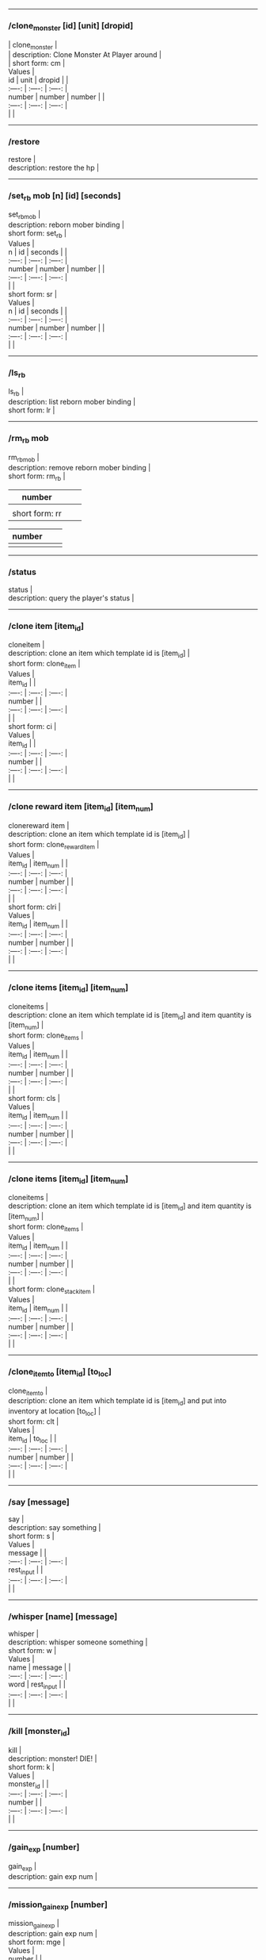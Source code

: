 --------------

*** /clone_monster [id] [unit] [dropid]
    :PROPERTIES:
    :CUSTOM_ID: clone_monster-id-unit-dropid
    :END:

#+BEGIN_VERSE
  | clone_monster |
  | description: Clone Monster At Player around |
  | short form: cm |
#+END_VERSE

#+BEGIN_VERSE
  Values |
  id | unit | dropid | |
  :----: | :----: | :----: |
  number | number | number | |
  :----: | :----: | :----: |
  | |
#+END_VERSE

--------------

*** /restore
    :PROPERTIES:
    :CUSTOM_ID: restore
    :END:

#+BEGIN_VERSE
  restore |
  description: restore the hp |
#+END_VERSE

--------------

*** /set_rb mob [n] [id] [seconds]
    :PROPERTIES:
    :CUSTOM_ID: set_rb-mob-n-id-seconds
    :END:

#+BEGIN_VERSE
  set_rbmob |
  description: reborn mober binding |
  short form: set_rb |
#+END_VERSE

#+BEGIN_VERSE
  Values |
  n | id | seconds | |
  :----: | :----: | :----: |
  number | number | number | |
  :----: | :----: | :----: |
  | |
  short form: sr |
#+END_VERSE

#+BEGIN_VERSE
  Values |
  n | id | seconds | |
  :----: | :----: | :----: |
  number | number | number | |
  :----: | :----: | :----: |
  | |
#+END_VERSE

--------------

*** /ls_rb
    :PROPERTIES:
    :CUSTOM_ID: ls_rb
    :END:

#+BEGIN_VERSE
  ls_rb |
  description: list reborn mober binding |
  short form: lr |
#+END_VERSE

--------------

*** /rm_rb mob
    :PROPERTIES:
    :CUSTOM_ID: rm_rb-mob
    :END:

#+BEGIN_VERSE
  rm_rbmob |
  description: remove reborn mober binding |
  short form: rm_rb |
#+END_VERSE

| number         |  |  |
|----------------+--+--|
|                |  |  |
| short form: rr |  |  |

| number |  |  |
|--------+--+--|
|        |  |  |

--------------

*** /status
    :PROPERTIES:
    :CUSTOM_ID: status
    :END:

#+BEGIN_VERSE
  status |
  description: query the player's status |
#+END_VERSE

--------------

*** /clone item [item_id]
    :PROPERTIES:
    :CUSTOM_ID: clone-item-item_id
    :END:

#+BEGIN_VERSE
  cloneitem |
  description: clone an item which template id is [item_id] |
  short form: clone_item |
#+END_VERSE

#+BEGIN_VERSE
  Values |
  item_id | |
  :----: | :----: | :----: |
  number | |
  :----: | :----: | :----: |
  | |
  short form: ci |
#+END_VERSE

#+BEGIN_VERSE
  Values |
  item_id | |
  :----: | :----: | :----: |
  number | |
  :----: | :----: | :----: |
  | |
#+END_VERSE

--------------

*** /clone reward item [item_id] [item_num]
    :PROPERTIES:
    :CUSTOM_ID: clone-reward-item-item_id-item_num
    :END:

#+BEGIN_VERSE
  clonereward item |
  description: clone an item which template id is [item_id] |
  short form: clone_reward_item |
#+END_VERSE

#+BEGIN_VERSE
  Values |
  item_id | item_num | |
  :----: | :----: | :----: |
  number | number | |
  :----: | :----: | :----: |
  | |
  short form: clri |
#+END_VERSE

#+BEGIN_VERSE
  Values |
  item_id | item_num | |
  :----: | :----: | :----: |
  number | number | |
  :----: | :----: | :----: |
  | |
#+END_VERSE

--------------

*** /clone items [item_id] [item_num]
    :PROPERTIES:
    :CUSTOM_ID: clone-items-item_id-item_num
    :END:

#+BEGIN_VERSE
  cloneitems |
  description: clone an item which template id is [item_id] and item quantity is [item_num] |
  short form: clone_items |
#+END_VERSE

#+BEGIN_VERSE
  Values |
  item_id | item_num | |
  :----: | :----: | :----: |
  number | number | |
  :----: | :----: | :----: |
  | |
  short form: cls |
#+END_VERSE

#+BEGIN_VERSE
  Values |
  item_id | item_num | |
  :----: | :----: | :----: |
  number | number | |
  :----: | :----: | :----: |
  | |
#+END_VERSE

--------------

*** /clone items [item_id] [item_num]
    :PROPERTIES:
    :CUSTOM_ID: clone-items-item_id-item_num-1
    :END:

#+BEGIN_VERSE
  cloneitems |
  description: clone an item which template id is [item_id] and item quantity is [item_num] |
  short form: clone_items |
#+END_VERSE

#+BEGIN_VERSE
  Values |
  item_id | item_num | |
  :----: | :----: | :----: |
  number | number | |
  :----: | :----: | :----: |
  | |
  short form: clone_stack_item |
#+END_VERSE

#+BEGIN_VERSE
  Values |
  item_id | item_num | |
  :----: | :----: | :----: |
  number | number | |
  :----: | :----: | :----: |
  | |
#+END_VERSE

--------------

*** /clone_item_to [item_id] [to_loc]
    :PROPERTIES:
    :CUSTOM_ID: clone_item_to-item_id-to_loc
    :END:

#+BEGIN_VERSE
  clone_item_to |
  description: clone an item which template id is [item_id] and put into inventory at location [to_loc] |
  short form: clt |
#+END_VERSE

#+BEGIN_VERSE
  Values |
  item_id | to_loc | |
  :----: | :----: | :----: |
  number | number | |
  :----: | :----: | :----: |
  | |
#+END_VERSE

--------------

*** /say [message]
    :PROPERTIES:
    :CUSTOM_ID: say-message
    :END:

#+BEGIN_VERSE
  say |
  description: say something |
  short form: s |
#+END_VERSE

#+BEGIN_VERSE
  Values |
  message | |
  :----: | :----: | :----: |
  rest_input | |
  :----: | :----: | :----: |
  | |
#+END_VERSE

--------------

*** /whisper [name] [message]
    :PROPERTIES:
    :CUSTOM_ID: whisper-name-message
    :END:

#+BEGIN_VERSE
  whisper |
  description: whisper someone something |
  short form: w |
#+END_VERSE

#+BEGIN_VERSE
  Values |
  name | message | |
  :----: | :----: | :----: |
  word | rest_input | |
  :----: | :----: | :----: |
  | |
#+END_VERSE

--------------

*** /kill [monster_id]
    :PROPERTIES:
    :CUSTOM_ID: kill-monster_id
    :END:

#+BEGIN_VERSE
  kill |
  description: monster! DIE! |
  short form: k |
#+END_VERSE

#+BEGIN_VERSE
  Values |
  monster_id | |
  :----: | :----: | :----: |
  number | |
  :----: | :----: | :----: |
  | |
#+END_VERSE

--------------

*** /gain_exp [number]
    :PROPERTIES:
    :CUSTOM_ID: gain_exp-number
    :END:

#+BEGIN_VERSE
  gain_exp |
  description: gain exp num |
#+END_VERSE

--------------

*** /mission_gain_exp [number]
    :PROPERTIES:
    :CUSTOM_ID: mission_gain_exp-number
    :END:

#+BEGIN_VERSE
  mission_gain_exp |
  description: gain exp num |
  short form: mge |
#+END_VERSE

#+BEGIN_VERSE
  Values |
  number | |
  :----: | :----: | :----: |
  number | |
  :----: | :----: | :----: |
  | |
#+END_VERSE

--------------

*** /gain_gold [number]
    :PROPERTIES:
    :CUSTOM_ID: gain_gold-number
    :END:

#+BEGIN_VERSE
  gain_gold |
  description: gain gold num |
  short form: gg |
#+END_VERSE

#+BEGIN_VERSE
  Values |
  number | |
  :----: | :----: | :----: |
  number | |
  :----: | :----: | :----: |
  | |
#+END_VERSE

--------------

*** /goto [x] [y]
    :PROPERTIES:
    :CUSTOM_ID: goto-x-y
    :END:

#+BEGIN_VERSE
  goto |
  description: goto x y |
#+END_VERSE

--------------

*** /users
    :PROPERTIES:
    :CUSTOM_ID: users
    :END:

#+BEGIN_VERSE
  users |
  description: list the node users info |
#+END_VERSE

--------------

*** /allusers
    :PROPERTIES:
    :CUSTOM_ID: allusers
    :END:

#+BEGIN_VERSE
  allusers |
  description: list whole world users |
#+END_VERSE

--------------

*** /transfer [id]
    :PROPERTIES:
    :CUSTOM_ID: transfer-id
    :END:

#+BEGIN_VERSE
  transfer |
  description: |
#+END_VERSE

--------------

*** /listarea
    :PROPERTIES:
    :CUSTOM_ID: listarea
    :END:

#+BEGIN_VERSE
  listarea |
  description: list the areas in the currently node |
  short form: lsa |
#+END_VERSE

--------------

*** /weak [player_id]
    :PROPERTIES:
    :CUSTOM_ID: weak-player_id
    :END:

#+BEGIN_VERSE
  weak |
  description: let target player weak |
#+END_VERSE

--------------

*** /setra [node_id] [area_id]
    :PROPERTIES:
    :CUSTOM_ID: setra-node_id-area_id
    :END:

#+BEGIN_VERSE
  setra |
  description: set revive area |
  short form: sra |
#+END_VERSE

#+BEGIN_VERSE
  Values |
  node_id | area_id | |
  :----: | :----: | :----: |
  number | number | |
  :----: | :----: | :----: |
  | |
#+END_VERSE

--------------

*** /transport_area [node_id] [area_id]
    :PROPERTIES:
    :CUSTOM_ID: transport_area-node_id-area_id
    :END:

#+BEGIN_VERSE
  transport_area |
  description: transport to area |
  short form: tpa |
#+END_VERSE

#+BEGIN_VERSE
  Values |
  node_id | area_id | |
  :----: | :----: | :----: |
  number | number | |
  :----: | :----: | :----: |
  | |
#+END_VERSE

--------------

*** /transport_node [node_id]
    :PROPERTIES:
    :CUSTOM_ID: transport_node-node_id
    :END:

#+BEGIN_VERSE
  transport_node |
  description: transport to node |
  short form: tpn |
#+END_VERSE

#+BEGIN_VERSE
  Values |
  node_id | |
  :----: | :----: | :----: |
  number | |
  :----: | :----: | :----: |
  | |
#+END_VERSE

--------------

*** /drop_item [item_id] [number] [flag]
    :PROPERTIES:
    :CUSTOM_ID: drop_item-item_id-number-flag
    :END:

#+BEGIN_VERSE
  drop_item |
  description: drop item |
#+END_VERSE

--------------

*** /list_durability [container_id]
    :PROPERTIES:
    :CUSTOM_ID: list_durability-container_id
    :END:

#+BEGIN_VERSE
  list_durability |
  description: list durability status |
  short form: ld |
#+END_VERSE

#+BEGIN_VERSE
  Values |
  container_id | |
  :----: | :----: | :----: |
  number | |
  :----: | :----: | :----: |
  | |
#+END_VERSE

--------------

*** /shop [shop_type] [npc_template_id] [shop_id]
    :PROPERTIES:
    :CUSTOM_ID: shop-shop_type-npc_template_id-shop_id
    :END:

#+BEGIN_VERSE
  shop |
  description: enter shop |
#+END_VERSE

--------------

*** /shop [shop_type] [npc_id]
    :PROPERTIES:
    :CUSTOM_ID: shop-shop_type-npc_id
    :END:

#+BEGIN_VERSE
  shop |
  description: enter spell shop |
#+END_VERSE

--------------

*** /effect_life [life_id] [effect_id] [duration] [factor] [isteam]
    :PROPERTIES:
    :CUSTOM_ID: effect_life-life_id-effect_id-duration-factor-isteam
    :END:

#+BEGIN_VERSE
  effect_life |
  description: |
  short form: elf |
#+END_VERSE

#+BEGIN_VERSE
  Values |
  life_id | effect_id | duration | factor | isteam | |
  :----: | :----: | :----: |
  number | number | number | number | number | |
  :----: | :----: | :----: |
  | |
#+END_VERSE

--------------

*** /effect_loc [x] [y] [effect_id] [duration] [factor]
    :PROPERTIES:
    :CUSTOM_ID: effect_loc-x-y-effect_id-duration-factor
    :END:

#+BEGIN_VERSE
  effect_loc |
  description: |
  short form: eloc |
#+END_VERSE

#+BEGIN_VERSE
  Values |
  x | y | effect_id | duration | factor | |
  :----: | :----: | :----: |
  number | number | number | number | number | |
  :----: | :----: | :----: |
  | |
#+END_VERSE

--------------

*** /repairshop
    :PROPERTIES:
    :CUSTOM_ID: repairshop
    :END:

#+BEGIN_VERSE
  repairshop |
  description: enter repair shtop |
#+END_VERSE

--------------

*** /invincible [01]
    :PROPERTIES:
    :CUSTOM_ID: invincible-01
    :END:

#+BEGIN_VERSE
  invincible |
  description: invincible mode 0 - off |
  short form: inv |
#+END_VERSE

#+BEGIN_VERSE
  Values |
  01 | |
  :----: | :----: | :----: |
  number | |
  :----: | :----: | :----: |
  | |
#+END_VERSE

--------------

*** /vanish [01]
    :PROPERTIES:
    :CUSTOM_ID: vanish-01
    :END:

#+BEGIN_VERSE
  vanish |
  description: invisible mode 0 - off |
  short form: van |
#+END_VERSE

#+BEGIN_VERSE
  Values |
  01 | |
  :----: | :----: | :----: |
  number | |
  :----: | :----: | :----: |
  | |
#+END_VERSE

--------------

*** /town
    :PROPERTIES:
    :CUSTOM_ID: town
    :END:

#+BEGIN_VERSE
  town |
  description: transport to town |
#+END_VERSE

--------------

*** /transport_to_character [given_name]
    :PROPERTIES:
    :CUSTOM_ID: transport_to_character-given_name
    :END:

#+BEGIN_VERSE
  transport_to_character |
  description: transport to character with nickname |
  short form: tpc |
#+END_VERSE

#+BEGIN_VERSE
  Values |
  given_name | |
  :----: | :----: | :----: |
  word | |
  :----: | :----: | :----: |
  | |
#+END_VERSE

--------------

*** /get_user_info [given_name]
    :PROPERTIES:
    :CUSTOM_ID: get_user_info-given_name
    :END:

#+BEGIN_VERSE
  get_user_info |
  description: findout about an nickname |
  short form: gui |
#+END_VERSE

#+BEGIN_VERSE
  Values |
  given_name | |
  :----: | :----: | :----: |
  word | |
  :----: | :----: | :----: |
  | |
#+END_VERSE

--------------

*** /get_shortcuts
    :PROPERTIES:
    :CUSTOM_ID: get_shortcuts
    :END:

#+BEGIN_VERSE
  get_shortcuts |
  description: list shortcuts |
#+END_VERSE

--------------

*** /update_shortcut [page] [slot] [value]
    :PROPERTIES:
    :CUSTOM_ID: update_shortcut-page-slot-value
    :END:

#+BEGIN_VERSE
  update_shortcut |
  description: modify shortcuts (page and slot starts from 0) |
  short form: us |
#+END_VERSE

#+BEGIN_VERSE
  Values |
  page | slot | value | |
  :----: | :----: | :----: |
  number | number | number | |
  :----: | :----: | :----: |
  | |
#+END_VERSE

--------------

*** /save_shortcut
    :PROPERTIES:
    :CUSTOM_ID: save_shortcut
    :END:

#+BEGIN_VERSE
  save_shortcut |
  description: save shortcuts |
#+END_VERSE

--------------

*** /display_sum_node_users [01]
    :PROPERTIES:
    :CUSTOM_ID: display_sum_node_users-01
    :END:

#+BEGIN_VERSE
  display_sum_node_users |
  description: |
  short form: dnu |
#+END_VERSE

#+BEGIN_VERSE
  Values |
  01 | |
  :----: | :----: | :----: |
  number | |
  :----: | :----: | :----: |
  | |
#+END_VERSE

--------------

*** /display_sum_world_users [01]
    :PROPERTIES:
    :CUSTOM_ID: display_sum_world_users-01
    :END:

#+BEGIN_VERSE
  display_sum_world_users |
  description: list whole world users mode 0 - off |
  short form: dwu |
#+END_VERSE

#+BEGIN_VERSE
  Values |
  01 | |
  :----: | :----: | :----: |
  number | |
  :----: | :----: | :----: |
  | |
#+END_VERSE

--------------

*** /get_spellmaster [spellmaster_id]
    :PROPERTIES:
    :CUSTOM_ID: get_spellmaster-spellmaster_id
    :END:

#+BEGIN_VERSE
  get_spellmaster |
  description: get a spellmaster |
#+END_VERSE

--------------

*** /debug [01]
    :PROPERTIES:
    :CUSTOM_ID: debug-01
    :END:

#+BEGIN_VERSE
  debug |
  description: debug mode 0 - off |
#+END_VERSE

--------------

*** /list_state
    :PROPERTIES:
    :CUSTOM_ID: list_state
    :END:

#+BEGIN_VERSE
  list_state |
  description: list my states |
#+END_VERSE

--------------

*** /shut_down [minutes]
    :PROPERTIES:
    :CUSTOM_ID: shut_down-minutes
    :END:

#+BEGIN_VERSE
  shut_down |
  description: shut down in x minutes |
#+END_VERSE

--------------

*** /kick [nick_name]
    :PROPERTIES:
    :CUSTOM_ID: kick-nick_name
    :END:

#+BEGIN_VERSE
  kick |
  description: kick out character with name |
#+END_VERSE

--------------

*** /slayer [01]
    :PROPERTIES:
    :CUSTOM_ID: slayer-01
    :END:

#+BEGIN_VERSE
  slayer |
  description: slayer mode 0 - off |
#+END_VERSE

--------------

*** /announce [message]
    :PROPERTIES:
    :CUSTOM_ID: announce-message
    :END:

#+BEGIN_VERSE
  announce |
  description: announce something |
  short form: gm |
#+END_VERSE

#+BEGIN_VERSE
  Values |
  message | |
  :----: | :----: | :----: |
  rest_input | |
  :----: | :----: | :----: |
  | |
#+END_VERSE

--------------

*** /storage [npc_id] [01]
    :PROPERTIES:
    :CUSTOM_ID: storage-npc_id-01
    :END:

#+BEGIN_VERSE
  storage |
  description: enter storage 0 - Deposit |
#+END_VERSE

--------------

*** /querychar [charname]
    :PROPERTIES:
    :CUSTOM_ID: querychar-charname
    :END:

#+BEGIN_VERSE
  querychar |
  description: |
  short form: qc |
#+END_VERSE

#+BEGIN_VERSE
  Values |
  charname | |
  :----: | :----: | :----: |
  word | |
  :----: | :----: | :----: |
  | |
#+END_VERSE

--------------

*** /listenchant [charname]
    :PROPERTIES:
    :CUSTOM_ID: listenchant-charname
    :END:

#+BEGIN_VERSE
  listenchant |
  description: |
  short form: le |
#+END_VERSE

#+BEGIN_VERSE
  Values |
  charname | |
  :----: | :----: | :----: |
  word | |
  :----: | :----: | :----: |
  | |
#+END_VERSE

--------------

*** /version
    :PROPERTIES:
    :CUSTOM_ID: version
    :END:

#+BEGIN_VERSE
  version |
  description: |
#+END_VERSE

--------------

*** /transport_and_deduct [area_id] [money]
    :PROPERTIES:
    :CUSTOM_ID: transport_and_deduct-area_id-money
    :END:

#+BEGIN_VERSE
  transport_and_deduct |
  description: transport to area and deduct money |
  short form: tam |
#+END_VERSE

#+BEGIN_VERSE
  Values |
  area_id | money | |
  :----: | :----: | :----: |
  number | number | |
  :----: | :----: | :----: |
  | |
#+END_VERSE

--------------

*** /query_npc [node_id] [npc_id]
    :PROPERTIES:
    :CUSTOM_ID: query_npc-node_id-npc_id
    :END:

#+BEGIN_VERSE
  query_npc |
  description: query npc [number] to show on map |
  short form: qn |
#+END_VERSE

#+BEGIN_VERSE
  Values |
  node_id | npc_id | |
  :----: | :----: | :----: |
  number | |
  :----: | :----: | :----: |
  | |
#+END_VERSE

--------------

*** /party [message]
    :PROPERTIES:
    :CUSTOM_ID: party-message
    :END:

#+BEGIN_VERSE
  party |
  description: say something in party channel |
  short form: p |
#+END_VERSE

#+BEGIN_VERSE
  Values |
  message | |
  :----: | :----: | :----: |
  rest_input | |
  :----: | :----: | :----: |
  | |
#+END_VERSE

--------------

*** /party [message]
    :PROPERTIES:
    :CUSTOM_ID: party-message-1
    :END:

#+BEGIN_VERSE
  party |
  description: say something in party channel |
  short form: party_2 |
#+END_VERSE

#+BEGIN_VERSE
  Values |
  message | |
  :----: | :----: | :----: |
  rest_input | |
  :----: | :----: | :----: |
  | |
#+END_VERSE

--------------

*** /guild [message]
    :PROPERTIES:
    :CUSTOM_ID: guild-message
    :END:

#+BEGIN_VERSE
  guild |
  description: say something in guild channel |
  short form: g |
#+END_VERSE

#+BEGIN_VERSE
  Values |
  message | |
  :----: | :----: | :----: |
  rest_input | |
  :----: | :----: | :----: |
  | |
#+END_VERSE

--------------

*** /guild [message]
    :PROPERTIES:
    :CUSTOM_ID: guild-message-1
    :END:

#+BEGIN_VERSE
  guild |
  description: say something in guild channel |
  short form: guild_3 |
#+END_VERSE

#+BEGIN_VERSE
  Values |
  message | |
  :----: | :----: | :----: |
  rest_input | |
  :----: | :----: | :----: |
  | |
#+END_VERSE

--------------

*** /trade [message]
    :PROPERTIES:
    :CUSTOM_ID: trade-message
    :END:

#+BEGIN_VERSE
  trade |
  description: say something in trade channel |
  short form: t |
#+END_VERSE

#+BEGIN_VERSE
  Values |
  message | |
  :----: | :----: | :----: |
  rest_input | |
  :----: | :----: | :----: |
  | |
#+END_VERSE

--------------

*** /trade [message]
    :PROPERTIES:
    :CUSTOM_ID: trade-message-1
    :END:

#+BEGIN_VERSE
  trade |
  description: say something in trade channel |
  short form: trade_4 |
#+END_VERSE

#+BEGIN_VERSE
  Values |
  message | |
  :----: | :----: | :----: |
  rest_input | |
  :----: | :----: | :----: |
  | |
#+END_VERSE

--------------

*** /chat [message]
    :PROPERTIES:
    :CUSTOM_ID: chat-message
    :END:

#+BEGIN_VERSE
  chat |
  description: say somehting in chat channel |
  short form: c |
#+END_VERSE

#+BEGIN_VERSE
  Values |
  message | |
  :----: | :----: | :----: |
  rest_input | |
  :----: | :----: | :----: |
  | |
#+END_VERSE

--------------

*** /chat [message]
    :PROPERTIES:
    :CUSTOM_ID: chat-message-1
    :END:

#+BEGIN_VERSE
  chat |
  description: say somehting in chat channel |
  short form: chat_5 |
#+END_VERSE

#+BEGIN_VERSE
  Values |
  message | |
  :----: | :----: | :----: |
  rest_input | |
  :----: | :----: | :----: |
  | |
#+END_VERSE

--------------

*** /system [message]
    :PROPERTIES:
    :CUSTOM_ID: system-message
    :END:

#+BEGIN_VERSE
  system |
  description: announce something from system |
#+END_VERSE

--------------

*** /channel_limit [id] [minute]
    :PROPERTIES:
    :CUSTOM_ID: channel_limit-id-minute
    :END:

#+BEGIN_VERSE
  channel_limit |
  description: channel usage limitation |
  short form: cl |
#+END_VERSE

#+BEGIN_VERSE
  Values |
  id | minute | |
  :----: | :----: | :----: |
  number | number | |
  :----: | :----: | :----: |
  | |
#+END_VERSE

--------------

*** /flush_dba_data
    :PROPERTIES:
    :CUSTOM_ID: flush_dba_data
    :END:

#+BEGIN_VERSE
  flush_dba_data |
  description: Flush player DBAgent Data |
#+END_VERSE

--------------

*** /banchar [char_id] [minute]
    :PROPERTIES:
    :CUSTOM_ID: banchar-char_id-minute
    :END:

#+BEGIN_VERSE
  banchar |
  description: ban character |
  short form: bc |
#+END_VERSE

#+BEGIN_VERSE
  Values |
  char_id | minute | |
  :----: | :----: | :----: |
  number | number | |
  :----: | :----: | :----: |
  | |
#+END_VERSE

--------------

*** /identify_shop
    :PROPERTIES:
    :CUSTOM_ID: identify_shop
    :END:

#+BEGIN_VERSE
  identify_shop |
  description: enter identify shop |
  short form: id_shop |
#+END_VERSE

--------------

*** /disband_family
    :PROPERTIES:
    :CUSTOM_ID: disband_family
    :END:

#+BEGIN_VERSE
  disband_family |
  description: |
#+END_VERSE

--------------

*** /select_family_leader [new_leader]
    :PROPERTIES:
    :CUSTOM_ID: select_family_leader-new_leader
    :END:

#+BEGIN_VERSE
  select_family_leader |
  description: |
  short form: sfl |
#+END_VERSE

#+BEGIN_VERSE
  Values |
  new_leader | |
  :----: | :----: | :----: |
  word | |
  :----: | :----: | :----: |
  | |
#+END_VERSE

--------------

*** /listfms [ch_id] [mission_id]
    :PROPERTIES:
    :CUSTOM_ID: listfms-ch_id-mission_id
    :END:

#+BEGIN_VERSE
  listfms |
  description: list fms info on this character |
  short form: lsf |
#+END_VERSE

#+BEGIN_VERSE
  Values |
  ch_id | mission_id | |
  :----: | :----: | :----: |
  number | number | |
  :----: | :----: | :----: |
  | |
#+END_VERSE

--------------

*** /run [number]
    :PROPERTIES:
    :CUSTOM_ID: run-number
    :END:

#+BEGIN_VERSE
  run |
  description: Faster Walk |
#+END_VERSE

--------------

*** /drop stack item [item_id] [amount]
    :PROPERTIES:
    :CUSTOM_ID: drop-stack-item-item_id-amount
    :END:

#+BEGIN_VERSE
  dropstack item |
  description: drop item by amount |
  short form: drop_items |
#+END_VERSE

#+BEGIN_VERSE
  Values |
  item_id | amount | |
  :----: | :----: | :----: |
  number | number | |
  :----: | :----: | :----: |
  | |
  short form: drop_stack_item |
#+END_VERSE

#+BEGIN_VERSE
  Values |
  item_id | amount | |
  :----: | :----: | :----: |
  number | number | |
  :----: | :----: | :----: |
  | |
#+END_VERSE

--------------

*** /allworld_cmd [rest_input]
    :PROPERTIES:
    :CUSTOM_ID: allworld_cmd-rest_input
    :END:

#+BEGIN_VERSE
  allworld_cmd |
  description: all world text command |
  short form: aw |
#+END_VERSE

#+BEGIN_VERSE
  Values |
  rest_input | |
  :----: | :----: | :----: |
  rest_input | |
  :----: | :----: | :----: |
  | |
#+END_VERSE

--------------

*** /query_npc_involve [npc_id]
    :PROPERTIES:
    :CUSTOM_ID: query_npc_involve-npc_id
    :END:

#+BEGIN_VERSE
  query_npc_involve |
  description: query npc [number] to list how many missionlist involved |
  short form: qni |
#+END_VERSE

#+BEGIN_VERSE
  Values |
  npc_id | |
  :----: | :----: | :----: |
  number | |
  :----: | :----: | :----: |
  | |
#+END_VERSE

--------------

*** /channel_limit_name [charname] [minute]
    :PROPERTIES:
    :CUSTOM_ID: channel_limit_name-charname-minute
    :END:

#+BEGIN_VERSE
  channel_limit_name |
  description: channel usage limitation |
  short form: cln |
#+END_VERSE

#+BEGIN_VERSE
  Values |
  charname | minute | |
  :----: | :----: | :----: |
  word | number | |
  :----: | :----: | :----: |
  | |
#+END_VERSE

--------------

*** /banchar_name [char_name] [minute]
    :PROPERTIES:
    :CUSTOM_ID: banchar_name-char_name-minute
    :END:

#+BEGIN_VERSE
  banchar_name |
  description: ban character |
  short form: bcn |
#+END_VERSE

#+BEGIN_VERSE
  Values |
  char_name | minute | |
  :----: | :----: | :----: |
  word | number | |
  :----: | :----: | :----: |
  | |
#+END_VERSE

--------------

*** /quest [message]
    :PROPERTIES:
    :CUSTOM_ID: quest-message
    :END:

#+BEGIN_VERSE
  quest |
  description: say somehting in quest channel |
  short form: q |
#+END_VERSE

#+BEGIN_VERSE
  Values |
  message | |
  :----: | :----: | :----: |
  rest_input | |
  :----: | :----: | :----: |
  | |
#+END_VERSE

--------------

*** /quest [message]
    :PROPERTIES:
    :CUSTOM_ID: quest-message-1
    :END:

#+BEGIN_VERSE
  quest |
  description: say somehting in quest channel |
  short form: quest_6 |
#+END_VERSE

#+BEGIN_VERSE
  Values |
  message | |
  :----: | :----: | :----: |
  rest_input | |
  :----: | :----: | :----: |
  | |
#+END_VERSE

--------------

*** /reset_attribute
    :PROPERTIES:
    :CUSTOM_ID: reset_attribute
    :END:

#+BEGIN_VERSE
  reset_attribute |
  description: reset attribute point |
  short form: ra |
#+END_VERSE

--------------

*** /reset_skill
    :PROPERTIES:
    :CUSTOM_ID: reset_skill
    :END:

#+BEGIN_VERSE
  reset_skill |
  description: reset skill point |
#+END_VERSE

--------------

*** /reset_attribute_gold [how_much]
    :PROPERTIES:
    :CUSTOM_ID: reset_attribute_gold-how_much
    :END:

#+BEGIN_VERSE
  reset_attribute_gold |
  description: reset attribute point for gold |
  short form: rag |
#+END_VERSE

#+BEGIN_VERSE
  Values |
  how_much | |
  :----: | :----: | :----: |
  number | |
  :----: | :----: | :----: |
  | |
#+END_VERSE

--------------

*** /reset_skill_gold [how_much]
    :PROPERTIES:
    :CUSTOM_ID: reset_skill_gold-how_much
    :END:

#+BEGIN_VERSE
  reset_skill_gold |
  description: reset skill point for gold |
  short form: rsg |
#+END_VERSE

#+BEGIN_VERSE
  Values |
  how_much | |
  :----: | :----: | :----: |
  number | |
  :----: | :----: | :----: |
  | |
#+END_VERSE

--------------

*** /get_spell [spell_id]
    :PROPERTIES:
    :CUSTOM_ID: get_spell-spell_id
    :END:

#+BEGIN_VERSE
  get_spell |
  description: get a spell |
#+END_VERSE

--------------

*** /inlay_shop [npc_id]
    :PROPERTIES:
    :CUSTOM_ID: inlay_shop-npc_id
    :END:

#+BEGIN_VERSE
  inlay_shop |
  description: enter inlay shop |
  short form: in_shop |
#+END_VERSE

#+BEGIN_VERSE
  Values |
  npc_id | |
  :----: | :----: | :----: |
  number | |
  :----: | :----: | :----: |
  | |
#+END_VERSE

--------------

*** /broadcast_system_message [msg_id] [times] [interval] [msg]
    :PROPERTIES:
    :CUSTOM_ID: broadcast_system_message-msg_id-times-interval-msg
    :END:

#+BEGIN_VERSE
  broadcast_system_message |
  description: |
  short form: bsm |
#+END_VERSE

#+BEGIN_VERSE
  Values |
  msg_id | times | interval | msg | |
  :----: | :----: | :----: |
  number | number | number | rest_input | |
  :----: | :----: | :----: |
  | |
#+END_VERSE

--------------

*** /echo [message]
    :PROPERTIES:
    :CUSTOM_ID: echo-message
    :END:

#+BEGIN_VERSE
  echo |
  description: show message without prompt |
#+END_VERSE

--------------

*** /clone_monster_locate [mob_id] [absolute] [loc_x] [loc_y]
    :PROPERTIES:
    :CUSTOM_ID: clone_monster_locate-mob_id-absolute-loc_x-loc_y
    :END:

#+BEGIN_VERSE
  clone_monster_locate |
  description: clone monster in absolute/relate coordinate in same node with player |
  short form: cml |
#+END_VERSE

#+BEGIN_VERSE
  Values |
  mob_id | absolute | loc_x | loc_y | |
  :----: | :----: | :----: |
  number | number | number | number | |
  :----: | :----: | :----: |
  | |
#+END_VERSE

--------------

*** /clone_monster_around [mob_id] [absolute] [angle] [range]
    :PROPERTIES:
    :CUSTOM_ID: clone_monster_around-mob_id-absolute-angle-range
    :END:

#+BEGIN_VERSE
  clone_monster_around |
  description: clone monster around player by absolute/relate angle |
  short form: cma |
#+END_VERSE

#+BEGIN_VERSE
  Values |
  mob_id | absolute | angle | range | |
  :----: | :----: | :----: |
  number | number | number | number | |
  :----: | :----: | :----: |
  | |
#+END_VERSE

--------------

*** /npc_use_channel [npc_id] [channel_id] [type] [message]
    :PROPERTIES:
    :CUSTOM_ID: npc_use_channel-npc_id-channel_id-type-message
    :END:

#+BEGIN_VERSE
  npc_use_channel |
  description: let npc use channel to say something |
  short form: nuc |
#+END_VERSE

#+BEGIN_VERSE
  Values |
  npc_id | channel_id | type | message | |
  :----: | :----: | :----: |
  number | number | number | rest_input | |
  :----: | :----: | :----: |
  | |
#+END_VERSE

--------------

*** /npc_use_spell [npc_id] [spell_id]
    :PROPERTIES:
    :CUSTOM_ID: npc_use_spell-npc_id-spell_id
    :END:

#+BEGIN_VERSE
  npc_use_spell |
  description: let npc use spell on pc in the same node |
  short form: nus |
#+END_VERSE

#+BEGIN_VERSE
  Values |
  npc_id | spell_id | |
  :----: | :----: | :----: |
  number | number | |
  :----: | :----: | :----: |
  | |
#+END_VERSE

--------------

*** /self_use_effect [effect_id] [duration]
    :PROPERTIES:
    :CUSTOM_ID: self_use_effect-effect_id-duration
    :END:

#+BEGIN_VERSE
  self_use_effect |
  description: let pc use effect on self |
  short form: sue |
#+END_VERSE

#+BEGIN_VERSE
  Values |
  effect_id | duration | |
  :----: | :----: | :----: |
  number | number | |
  :----: | :----: | :----: |
  | |
#+END_VERSE

--------------

*** /change_class [class_id]
    :PROPERTIES:
    :CUSTOM_ID: change_class-class_id
    :END:

#+BEGIN_VERSE
  change_class |
  description: change current class |
  short form: cc |
#+END_VERSE

#+BEGIN_VERSE
  Values |
  class_id | |
  :----: | :----: | :----: |
  number | |
  :----: | :----: | :----: |
  | |
#+END_VERSE

--------------

*** /adjust_spell_anitime [spell_id] [animeTime_ofs]
    :PROPERTIES:
    :CUSTOM_ID: adjust_spell_anitime-spell_id-animetime_ofs
    :END:

#+BEGIN_VERSE
  adjust_spell_anitime |
  description: change spell animation time |
  short form: asa |
#+END_VERSE

#+BEGIN_VERSE
  Values |
  spell_id | animeTime_ofs | |
  :----: | :----: | :----: |
  number | number | |
  :----: | :----: | :----: |
  | |
#+END_VERSE

--------------

*** /escape
    :PROPERTIES:
    :CUSTOM_ID: escape
    :END:

#+BEGIN_VERSE
  escape |
  description: transfer team member to the last enter normal area |
#+END_VERSE

--------------

*** /set_level [level]
    :PROPERTIES:
    :CUSTOM_ID: set_level-level
    :END:

#+BEGIN_VERSE
  set_level |
  description: set character level |
  short form: sl |
#+END_VERSE

#+BEGIN_VERSE
  Values |
  level | |
  :----: | :----: | :----: |
  number | |
  :----: | :----: | :----: |
  | |
#+END_VERSE

--------------

*** /set_monster_damage [monster id] [physico damage] [attack var]
[physico defence] [magic damage] [magic attack var] [magic defence]
    :PROPERTIES:
    :CUSTOM_ID: set_monster_damage-monster-id-physico-damage-attack-var-physico-defence-magic-damage-magic-attack-var-magic-defence
    :END:

#+BEGIN_VERSE
  set_monster_damage |
  description: set monster damage |
  short form: smd |
#+END_VERSE

#+BEGIN_VERSE
  Values |
  monster id | physico damage | attack var | physico defence | magic damage | magic attack var | magic defence | |
  :----: | :----: | :----: |
  number | number | number | number | number | number | number | |
  :----: | :----: | :----: |
  | |
#+END_VERSE

--------------

*** /set_monster_movement [monster id] [movement] [roammovement] [attack
delay]
    :PROPERTIES:
    :CUSTOM_ID: set_monster_movement-monster-id-movement-roammovement-attack-delay
    :END:

#+BEGIN_VERSE
  set_monster_movement |
  description: set monster |
  short form: smm |
#+END_VERSE

#+BEGIN_VERSE
  Values |
  monster id | movement | roammovement | attack delay | |
  :----: | :----: | :----: |
  number | number | number | number | |
  :----: | :----: | :----: |
  | |
#+END_VERSE

--------------

*** /show_monster [template monster id]
    :PROPERTIES:
    :CUSTOM_ID: show_monster-template-monster-id
    :END:

#+BEGIN_VERSE
  show_monster |
  description: show monster information |
  short form: sm |
#+END_VERSE

#+BEGIN_VERSE
  Values |
  template monster id | |
  :----: | :----: | :----: |
  number | |
  :----: | :----: | :----: |
  | |
#+END_VERSE

--------------

*** /set_monster_sight [monster id] [sight]
    :PROPERTIES:
    :CUSTOM_ID: set_monster_sight-monster-id-sight
    :END:

#+BEGIN_VERSE
  set_monster_sight |
  description: set monster sight |
  short form: sms |
#+END_VERSE

#+BEGIN_VERSE
  Values |
  monster id | sight | |
  :----: | :----: | :----: |
  number | number | |
  :----: | :----: | :----: |
  | |
#+END_VERSE

--------------

*** /test_character_attack [monster id]
    :PROPERTIES:
    :CUSTOM_ID: test_character_attack-monster-id
    :END:

#+BEGIN_VERSE
  test_character_attack |
  description: test character |
  short form: tca |
#+END_VERSE

#+BEGIN_VERSE
  Values |
  monster id | |
  :----: | :----: | :----: |
  number | number | |
  :----: | :----: | :----: |
  | |
#+END_VERSE

--------------

*** /test_monster_attack [monster id]
    :PROPERTIES:
    :CUSTOM_ID: test_monster_attack-monster-id
    :END:

#+BEGIN_VERSE
  test_monster_attack |
  description: test monster |
  short form: tma |
#+END_VERSE

#+BEGIN_VERSE
  Values |
  monster id | |
  :----: | :----: | :----: |
  number | number | |
  :----: | :----: | :----: |
  | |
#+END_VERSE

--------------

*** /set_sevel_grow [con] [str] [int] [dex] [vol] [max_hp] [max_mp]
    :PROPERTIES:
    :CUSTOM_ID: set_sevel_grow-con-str-int-dex-vol-max_hp-max_mp
    :END:

#+BEGIN_VERSE
  set_sevel_grow |
  description: set attr |
  short form: set_level_grow |
#+END_VERSE

#+BEGIN_VERSE
  Values |
  con | str | int | dex | vol | max_hp | max_mp | |
  :----: | :----: | :----: |
  number | number | number | number | number | number | number | |
  :----: | :----: | :----: |
  | |
#+END_VERSE

--------------

*** /querylevelgrow
    :PROPERTIES:
    :CUSTOM_ID: querylevelgrow
    :END:

#+BEGIN_VERSE
  querylevelgrow |
  description: |
  short form: query_level_grow |
#+END_VERSE

--------------

*** /set_item [item id] [word] [number]
    :PROPERTIES:
    :CUSTOM_ID: set_item-item-id-word-number
    :END:

#+BEGIN_VERSE
  set_item |
  description: |
#+END_VERSE

--------------

*** /save_monster [template monster id]
    :PROPERTIES:
    :CUSTOM_ID: save_monster-template-monster-id
    :END:

#+BEGIN_VERSE
  save_monster |
  description: save monster to db |
#+END_VERSE

--------------

*** /get_effect_data [effect id]
    :PROPERTIES:
    :CUSTOM_ID: get_effect_data-effect-id
    :END:

#+BEGIN_VERSE
  get_effect_data |
  description: get effect data |
  short form: ged |
#+END_VERSE

#+BEGIN_VERSE
  Values |
  effect id | |
  :----: | :----: | :----: |
  number | |
  :----: | :----: | :----: |
  | |
#+END_VERSE

--------------

*** /set_effect_data [effect id] [family type] [target type] [duration]
[period] [width] [height] [enchant type] [resist type] [param min]
[param max] [next id] [level]
    :PROPERTIES:
    :CUSTOM_ID: set_effect_data-effect-id-family-type-target-type-duration-period-width-height-enchant-type-resist-type-param-min-param-max-next-id-level
    :END:

#+BEGIN_VERSE
  set_effect_data |
  description: set effect data |
  short form: sed |
#+END_VERSE

#+BEGIN_VERSE
  Values |
  effect id | family type | target type | duration | period | width | height | enchant type | resist type | param min | param max | next id | level | |
  :----: | :----: | :----: |
  number | word | word | number | number | number | number | word | word | number | number | number | number | |
  :----: | :----: | :----: |
  | |
#+END_VERSE

--------------

*** /set_effect_command [effect id] [command type] [commands]
    :PROPERTIES:
    :CUSTOM_ID: set_effect_command-effect-id-command-type-commands
    :END:

#+BEGIN_VERSE
  set_effect_command |
  description: set effect command |
  short form: sec |
#+END_VERSE

#+BEGIN_VERSE
  Values |
  effect id | command type | commands | |
  :----: | :----: | :----: |
  number | word | rest_input | |
  :----: | :----: | :----: |
  | |
#+END_VERSE

--------------

*** /get_spell_data [spell id]
    :PROPERTIES:
    :CUSTOM_ID: get_spell_data-spell-id
    :END:

#+BEGIN_VERSE
  get_spell_data |
  description: get spell data |
  short form: gsd |
#+END_VERSE

#+BEGIN_VERSE
  Values |
  spell id | |
  :----: | :----: | :----: |
  number | |
  :----: | :----: | :----: |
  | |
#+END_VERSE

--------------

*** /set_reborn_monster [handle] [x] [y] [monster_temp_id] [amount]
[seconds] [width] [height] [patrol_id]
    :PROPERTIES:
    :CUSTOM_ID: set_reborn_monster-handle-x-y-monster_temp_id-amount-seconds-width-height-patrol_id
    :END:

#+BEGIN_VERSE
  set_reborn_monster |
  description: reborn mober binding |
  short form: srm |
#+END_VERSE

#+BEGIN_VERSE
  Values |
  handle | x | y | monster_temp_id | amount | seconds | width | height | patrol_id | |
  :----: | :----: | :----: |
  number | word | word | number | number | number | word | word | number | |
  :----: | :----: | :----: |
  | |
#+END_VERSE

--------------

*** /get_all_template_monsters
    :PROPERTIES:
    :CUSTOM_ID: get_all_template_monsters
    :END:

#+BEGIN_VERSE
  get_all_template_monsters |
  description: get all template monster |
  short form: gatm |
#+END_VERSE

--------------

*** /monster_goto [monster id] [x] [y]
    :PROPERTIES:
    :CUSTOM_ID: monster_goto-monster-id-x-y
    :END:

#+BEGIN_VERSE
  monster_goto |
  description: goto x y |
  short form: wm |
#+END_VERSE

#+BEGIN_VERSE
  Values |
  monster id | x | y | |
  :----: | :----: | :----: |
  number | number | number | |
  :----: | :----: | :----: |
  | |
#+END_VERSE

--------------

*** /around_kill_all [radius]
    :PROPERTIES:
    :CUSTOM_ID: around_kill_all-radius
    :END:

#+BEGIN_VERSE
  around_kill_all |
  description: around kill all |
  short form: aka |
#+END_VERSE

#+BEGIN_VERSE
  Values |
  radius | |
  :----: | :----: | :----: |
  number | |
  :----: | :----: | :----: |
  | |
#+END_VERSE

--------------

*** /around_kill [monster id] [radius]
    :PROPERTIES:
    :CUSTOM_ID: around_kill-monster-id-radius
    :END:

#+BEGIN_VERSE
  around_kill |
  description: around kill |
  short form: ak |
#+END_VERSE

#+BEGIN_VERSE
  Values |
  monster id | radius | |
  :----: | :----: | :----: |
  number | number | |
  :----: | :----: | :----: |
  | |
#+END_VERSE

--------------

*** /query_test_attack_monster
    :PROPERTIES:
    :CUSTOM_ID: query_test_attack_monster
    :END:

#+BEGIN_VERSE
  query_test_attack_monster |
  description: query test attack monster |
  short form: qtam |
#+END_VERSE

--------------

*** /reload_reborn_monster [node id]
    :PROPERTIES:
    :CUSTOM_ID: reload_reborn_monster-node-id
    :END:

#+BEGIN_VERSE
  reload_reborn_monster |
  description: reload reborn monster |
  short form: rrm |
#+END_VERSE

#+BEGIN_VERSE
  Values |
  node id | |
  :----: | :----: | :----: |
  number | |
  :----: | :----: | :----: |
  | |
#+END_VERSE

--------------

*** /list_pms [pms_id]
    :PROPERTIES:
    :CUSTOM_ID: list_pms-pms_id
    :END:

#+BEGIN_VERSE
  list_pms |
  description: list pms info on this character |
  short form: listpms |
#+END_VERSE

#+BEGIN_VERSE
  Values |
  pms_id | |
  :----: | :----: | :----: |
  number | |
  :----: | :----: | :----: |
  | |
#+END_VERSE

--------------

*** /echobyid [greeting_id]
    :PROPERTIES:
    :CUSTOM_ID: echobyid-greeting_id
    :END:

#+BEGIN_VERSE
  echobyid |
  description: show message without prompt by greeting_id |
#+END_VERSE

--------------

*** /change_hair_color [color_id]
    :PROPERTIES:
    :CUSTOM_ID: change_hair_color-color_id
    :END:

#+BEGIN_VERSE
  change_hair_color |
  description: change character hair color |
  short form: chc |
#+END_VERSE

#+BEGIN_VERSE
  Values |
  color_id | |
  :----: | :----: | :----: |
  number | |
  :----: | :----: | :----: |
  | |
#+END_VERSE

--------------

*** /change_hair [hair_id]
    :PROPERTIES:
    :CUSTOM_ID: change_hair-hair_id
    :END:

#+BEGIN_VERSE
  change_hair |
  description: change character hair |
  short form: ch |
#+END_VERSE

#+BEGIN_VERSE
  Values |
  hair_id | |
  :----: | :----: | :----: |
  number | |
  :----: | :----: | :----: |
  | |
#+END_VERSE

--------------

*** /reload_effect
    :PROPERTIES:
    :CUSTOM_ID: reload_effect
    :END:

#+BEGIN_VERSE
  reload_effect |
  description: reload effect data |
#+END_VERSE

--------------

*** /reload_template_monster
    :PROPERTIES:
    :CUSTOM_ID: reload_template_monster
    :END:

#+BEGIN_VERSE
  reload_template_monster |
  description: reload template_monster data |
#+END_VERSE

--------------

*** /summon_pet [template_id]
    :PROPERTIES:
    :CUSTOM_ID: summon_pet-template_id
    :END:

#+BEGIN_VERSE
  summon_pet |
  description: summon pet |
#+END_VERSE

--------------

*** /gain_skill_point [number]
    :PROPERTIES:
    :CUSTOM_ID: gain_skill_point-number
    :END:

#+BEGIN_VERSE
  gain_skill_point |
  description: gain skill point |
  short form: gsp |
#+END_VERSE

#+BEGIN_VERSE
  Values |
  number | |
  :----: | :----: | :----: |
  number | |
  :----: | :----: | :----: |
  | |
#+END_VERSE

--------------

*** /node [message]
    :PROPERTIES:
    :CUSTOM_ID: node-message
    :END:

#+BEGIN_VERSE
  node |
  description: say to all man in node |
  short form: n |
#+END_VERSE

#+BEGIN_VERSE
  Values |
  message | |
  :----: | :----: | :----: |
  rest_input | |
  :----: | :----: | :----: |
  | |
#+END_VERSE

--------------

*** /system_area [area_id] [message]
    :PROPERTIES:
    :CUSTOM_ID: system_area-area_id-message
    :END:

#+BEGIN_VERSE
  system_area |
  description: announce something from system |
  short form: sysarea |
#+END_VERSE

#+BEGIN_VERSE
  Values |
  area_id | message | |
  :----: | :----: | :----: |
  word | rest_input | |
  :----: | :----: | :----: |
  | |
#+END_VERSE

--------------

*** /fatality_damage [LiftEntity_id]
    :PROPERTIES:
    :CUSTOM_ID: fatality_damage-liftentity_id
    :END:

#+BEGIN_VERSE
  fatality_damage |
  description: set LiftEntity HP = MP = 1 |
  short form: fd |
#+END_VERSE

#+BEGIN_VERSE
  Values |
  LiftEntity_id | |
  :----: | :----: | :----: |
  number | |
  :----: | :----: | :----: |
  | |
#+END_VERSE

--------------

*** /restore_all
    :PROPERTIES:
    :CUSTOM_ID: restore_all
    :END:

#+BEGIN_VERSE
  restore_all |
  description: restore the hp |
#+END_VERSE

--------------

*** /clear_near_items
    :PROPERTIES:
    :CUSTOM_ID: clear_near_items
    :END:

#+BEGIN_VERSE
  clear_near_items |
  description: clear near items around caster |
#+END_VERSE

--------------

*** /get_server_id
    :PROPERTIES:
    :CUSTOM_ID: get_server_id
    :END:

#+BEGIN_VERSE
  get_server_id |
  description: get zoneserver id |
#+END_VERSE

--------------

*** /test_durability [mob id] [loc] [durability]
    :PROPERTIES:
    :CUSTOM_ID: test_durability-mob-id-loc-durability
    :END:

#+BEGIN_VERSE
  test_durability |
  description: test durability decrease in attacked |
  short form: td |
#+END_VERSE

#+BEGIN_VERSE
  Values |
  mob id | loc | durability | |
  :----: | :----: | :----: |
  number | number | number | |
  :----: | :----: | :----: |
  | |
#+END_VERSE

--------------

*** /test_spell_attack [monster id] [spell id] [spell lv] [number]
    :PROPERTIES:
    :CUSTOM_ID: test_spell_attack-monster-id-spell-id-spell-lv-number
    :END:

#+BEGIN_VERSE
  test_spell_attack |
  description: test character |
  short form: tsa |
#+END_VERSE

#+BEGIN_VERSE
  Values |
  monster id | spell id | spell lv | number | |
  :----: | :----: | :----: |
  number | number | number | |
  :----: | :----: | :----: |
  | |
#+END_VERSE

--------------

*** /test_drop_treasure [monster id] [number]
    :PROPERTIES:
    :CUSTOM_ID: test_drop_treasure-monster-id-number
    :END:

#+BEGIN_VERSE
  test_drop_treasure |
  description: test drop treasure |
  short form: tdt |
#+END_VERSE

#+BEGIN_VERSE
  Values |
  monster id | number | |
  :----: | :----: | :----: |
  number | number | |
  :----: | :----: | :----: |
  | |
#+END_VERSE

--------------

*** /test_pk [monster id]
    :PROPERTIES:
    :CUSTOM_ID: test_pk-monster-id
    :END:

#+BEGIN_VERSE
  test_pk |
  description: test pk |
  short form: tpk |
#+END_VERSE

#+BEGIN_VERSE
  Values |
  monster id | |
  :----: | :----: | :----: |
  number | number | |
  :----: | :----: | :----: |
  | |
#+END_VERSE

--------------

*** /surprise_box [SurpriseBoxID]
    :PROPERTIES:
    :CUSTOM_ID: surprise_box-surpriseboxid
    :END:

#+BEGIN_VERSE
  surprise_box |
  description: invoke surprise box |
  short form: sb |
#+END_VERSE

#+BEGIN_VERSE
  Values |
  SurpriseBoxID | |
  :----: | :----: | :----: |
  number | |
  :----: | :----: | :----: |
  | |
#+END_VERSE

--------------

*** /SetExtBornMonster [num] [time sec]
    :PROPERTIES:
    :CUSTOM_ID: setextbornmonster-num-time-sec
    :END:

#+BEGIN_VERSE
  SetExtBornMonster |
  description: extern born monster |
  short form: setextbornmonster |
#+END_VERSE

#+BEGIN_VERSE
  Values |
  num | time sec | |
  :----: | :----: | :----: |
  number | number | |
  :----: | :----: | :----: |
  | |
  short form: sebm |
#+END_VERSE

#+BEGIN_VERSE
  Values |
  num | time sec | |
  :----: | :----: | :----: |
  number | number | |
  :----: | :----: | :----: |
  | |
#+END_VERSE

--------------

*** /set_family_level [fm_level]
    :PROPERTIES:
    :CUSTOM_ID: set_family_level-fm_level
    :END:

#+BEGIN_VERSE
  set_family_level |
  description: set family level |
  short form: sflv |
#+END_VERSE

#+BEGIN_VERSE
  Values |
  fm_level | |
  :----: | :----: | :----: |
  number | |
  :----: | :----: | :----: |
  | |
#+END_VERSE

--------------

*** /family_level_up
    :PROPERTIES:
    :CUSTOM_ID: family_level_up
    :END:

#+BEGIN_VERSE
  family_level_up |
  description: family level up |
#+END_VERSE

--------------

*** /set_family_emblem [emblem1] [emblem2]
    :PROPERTIES:
    :CUSTOM_ID: set_family_emblem-emblem1-emblem2
    :END:

#+BEGIN_VERSE
  set_family_emblem |
  description: set family emblem |
  short form: sfe |
#+END_VERSE

#+BEGIN_VERSE
  Values |
  emblem1 | emblem2 | |
  :----: | :----: | :----: |
  number | number | |
  :----: | :----: | :----: |
  | |
#+END_VERSE

--------------

*** /select_family_emblem
    :PROPERTIES:
    :CUSTOM_ID: select_family_emblem
    :END:

#+BEGIN_VERSE
  select_family_emblem |
  description: select family emblem |
#+END_VERSE

--------------

*** /open_exploit_rank
    :PROPERTIES:
    :CUSTOM_ID: open_exploit_rank
    :END:

#+BEGIN_VERSE
  open_exploit_rank |
  description: Open Exploit Rank |
#+END_VERSE

--------------

*** /reload_formula_params
    :PROPERTIES:
    :CUSTOM_ID: reload_formula_params
    :END:

#+BEGIN_VERSE
  reload_formula_params |
  description: reload formula parameters |
#+END_VERSE

--------------

*** /reload_grow_table
    :PROPERTIES:
    :CUSTOM_ID: reload_grow_table
    :END:

#+BEGIN_VERSE
  reload_grow_table |
  description: reload grow table |
#+END_VERSE

--------------

*** /give_exploit [exploit amount],
    :PROPERTIES:
    :CUSTOM_ID: give_exploit-exploit-amount
    :END:

#+BEGIN_VERSE
  give_exploit |
  description: |
#+END_VERSE

--------------

*** /RepairAllEquipment
    :PROPERTIES:
    :CUSTOM_ID: repairallequipment
    :END:

#+BEGIN_VERSE
  RepairAllEquipment |
  description: RepairAllEquipment |
  short form: repairallequipment |
#+END_VERSE

--------------

*** /trace [receive_id] [target_name]
    :PROPERTIES:
    :CUSTOM_ID: trace-receive_id-target_name
    :END:

#+BEGIN_VERSE
  trace |
  description: Trace a character by name |
#+END_VERSE

--------------

*** /drill_item [slot] [number]
    :PROPERTIES:
    :CUSTOM_ID: drill_item-slot-number
    :END:

#+BEGIN_VERSE
  drill_item |
  description: DrillItem |
#+END_VERSE

--------------

*** /fubag [id]
    :PROPERTIES:
    :CUSTOM_ID: fubag-id
    :END:

#+BEGIN_VERSE
  fubag |
  description: fortune bag item |
#+END_VERSE

--------------

*** /aw_put_treasure [id] [amount]
    :PROPERTIES:
    :CUSTOM_ID: aw_put_treasure-id-amount
    :END:

#+BEGIN_VERSE
  aw_put_treasure |
  description: put treasure all world |
  short form: awpt |
#+END_VERSE

#+BEGIN_VERSE
  Values |
  id | amount | |
  :----: | :----: | :----: |
  number | number | |
  :----: | :----: | :----: |
  | |
#+END_VERSE

--------------

*** /setfms [ch_id] [mission_id] [value]
    :PROPERTIES:
    :CUSTOM_ID: setfms-ch_id-mission_id-value
    :END:

#+BEGIN_VERSE
  setfms |
  description: set fms value on this character |
  short form: setf |
#+END_VERSE

#+BEGIN_VERSE
  Values |
  ch_id | mission_id | value | |
  :----: | :----: | :----: |
  number | number | number | |
  :----: | :----: | :----: |
  | |
#+END_VERSE

--------------

*** /clone_quest_treasure [item_id] [number] [node_id] [x] [y]
[template_id]
    :PROPERTIES:
    :CUSTOM_ID: clone_quest_treasure-item_id-number-node_id-x-y-template_id
    :END:

#+BEGIN_VERSE
  clone_quest_treasure |
  description: drop quest item |
#+END_VERSE

--------------

*** /set_bag_time [index] [time]
    :PROPERTIES:
    :CUSTOM_ID: set_bag_time-index-time
    :END:

#+BEGIN_VERSE
  set_bag_time |
  description: set the due date for bags |
  short form: sbt |
#+END_VERSE

#+BEGIN_VERSE
  Values |
  index | time | |
  :----: | :----: | :----: |
  number | number | |
  :----: | :----: | :----: |
  | |
#+END_VERSE

--------------

*** /gain_family_exp [number]
    :PROPERTIES:
    :CUSTOM_ID: gain_family_exp-number
    :END:

#+BEGIN_VERSE
  gain_family_exp |
  description: gain family exp |
  short form: gfe |
#+END_VERSE

#+BEGIN_VERSE
  Values |
  number | |
  :----: | :----: | :----: |
  number | |
  :----: | :----: | :----: |
  | |
#+END_VERSE

--------------

*** /set_prestige_level [prestige_id] [level]
    :PROPERTIES:
    :CUSTOM_ID: set_prestige_level-prestige_id-level
    :END:

#+BEGIN_VERSE
  set_prestige_level |
  description: set prestige level |
  short form: spl |
#+END_VERSE

#+BEGIN_VERSE
  Values |
  prestige_id | level | |
  :----: | :----: | :----: |
  number | number | |
  :----: | :----: | :----: |
  | |
#+END_VERSE

--------------

*** /gain_prestige_exp [prestige_id] [exp]
    :PROPERTIES:
    :CUSTOM_ID: gain_prestige_exp-prestige_id-exp
    :END:

#+BEGIN_VERSE
  gain_prestige_exp |
  description: gain prestige exp |
  short form: gpe |
#+END_VERSE

#+BEGIN_VERSE
  Values |
  prestige_id | exp | |
  :----: | :----: | :----: |
  number | number | |
  :----: | :----: | :----: |
  | |
#+END_VERSE

--------------

*** /cast_spell [number] [number]
    :PROPERTIES:
    :CUSTOM_ID: cast_spell-number-number
    :END:

#+BEGIN_VERSE
  cast_spell |
  description: cast spell to life |
  short form: cs |
#+END_VERSE

#+BEGIN_VERSE
  Values |
  number | number | |
  :----: | :----: | :----: |
  number | number | |
  :----: | :----: | :----: |
  | |
#+END_VERSE

--------------

*** /set_sys_var [word] [number]
    :PROPERTIES:
    :CUSTOM_ID: set_sys_var-word-number
    :END:

#+BEGIN_VERSE
  set_sys_var |
  description: set system varaible |
  short form: ssv |
#+END_VERSE

#+BEGIN_VERSE
  Values |
  word | number | |
  :----: | :----: | :----: |
  word | number | |
  :----: | :----: | :----: |
  | |
#+END_VERSE

--------------

*** /add_appellation [appellation_id]
    :PROPERTIES:
    :CUSTOM_ID: add_appellation-appellation_id
    :END:

#+BEGIN_VERSE
  add_appellation |
  description: add appellation |
  short form: aa |
#+END_VERSE

#+BEGIN_VERSE
  Values |
  appellation_id | |
  :----: | :----: | :----: |
  number | |
  :----: | :----: | :----: |
  | |
#+END_VERSE

--------------

*** /set_present_appellation [appellation_id]
    :PROPERTIES:
    :CUSTOM_ID: set_present_appellation-appellation_id
    :END:

#+BEGIN_VERSE
  set_present_appellation |
  description: set present appellation |
  short form: spa |
#+END_VERSE

#+BEGIN_VERSE
  Values |
  appellation_id | |
  :----: | :----: | :----: |
  number | |
  :----: | :----: | :----: |
  | |
  short form: add_elf |
#+END_VERSE

#+BEGIN_VERSE
  Values |
  appellation_id | |
  :----: | :----: | :----: |
  number | |
  :----: | :----: | :----: |
  | |
  short form: ae |
#+END_VERSE

#+BEGIN_VERSE
  Values |
  appellation_id | |
  :----: | :----: | :----: |
  number | |
  :----: | :----: | :----: |
  | |
#+END_VERSE

--------------

*** /remove_elf [elf_loc]
    :PROPERTIES:
    :CUSTOM_ID: remove_elf-elf_loc
    :END:

#+BEGIN_VERSE
  remove_elf |
  description: remove elf |
  short form: elf_skill |
#+END_VERSE

#+BEGIN_VERSE
  Values |
  elf_loc | |
  :----: | :----: | :----: |
  add 1/remove 0 | elf_loc | skill_id | |
  :----: | :----: | :----: |
  | |
  short form: elf_skill |
#+END_VERSE

#+BEGIN_VERSE
  Values |
  elf_loc | |
  :----: | :----: | :----: |
  number | number | number | |
  :----: | :----: | :----: |
  | |
  short form: set_elf_level |
#+END_VERSE

#+BEGIN_VERSE
  Values |
  elf_loc | |
  :----: | :----: | :----: |
  elf_loc | level | |
  :----: | :----: | :----: |
  | |
  short form: set_elf_level |
#+END_VERSE

#+BEGIN_VERSE
  Values |
  elf_loc | |
  :----: | :----: | :----: |
  number | number | |
  :----: | :----: | :----: |
  | |
  short form: sel |
#+END_VERSE

#+BEGIN_VERSE
  Values |
  elf_loc | |
  :----: | :----: | :----: |
  number | number | |
  :----: | :----: | :----: |
  | |
  short form: set_elf_mood |
#+END_VERSE

#+BEGIN_VERSE
  Values |
  elf_loc | |
  :----: | :----: | :----: |
  elf_loc | mood | |
  :----: | :----: | :----: |
  | |
  short form: set_elf_mood |
#+END_VERSE

#+BEGIN_VERSE
  Values |
  elf_loc | |
  :----: | :----: | :----: |
  number | number | |
  :----: | :----: | :----: |
  | |
  short form: sem |
#+END_VERSE

#+BEGIN_VERSE
  Values |
  elf_loc | |
  :----: | :----: | :----: |
  number | number | |
  :----: | :----: | :----: |
  | |
  short form: use_item_to |
#+END_VERSE

#+BEGIN_VERSE
  Values |
  elf_loc | |
  :----: | :----: | :----: |
  inv/equ | container_index | loc | target_id | param | |
  :----: | :----: | :----: |
  | |
  short form: use_item_to |
#+END_VERSE

#+BEGIN_VERSE
  Values |
  elf_loc | |
  :----: | :----: | :----: |
  word | number | number | number | rest_input | |
  :----: | :----: | :----: |
  | |
  short form: uit |
#+END_VERSE

#+BEGIN_VERSE
  Values |
  elf_loc | |
  :----: | :----: | :----: |
  word | number | number | number | rest_input | |
  :----: | :----: | :----: |
  | |
  short form: set_spell_card |
#+END_VERSE

#+BEGIN_VERSE
  Values |
  elf_loc | |
  :----: | :----: | :----: |
  index | item_number | |
  :----: | :----: | :----: |
  | |
  short form: set_spell_card |
#+END_VERSE

#+BEGIN_VERSE
  Values |
  elf_loc | |
  :----: | :----: | :----: |
  number | number | |
  :----: | :----: | :----: |
  | |
  short form: ssc |
#+END_VERSE

#+BEGIN_VERSE
  Values |
  elf_loc | |
  :----: | :----: | :----: |
  number | number | |
  :----: | :----: | :----: |
  | |
  short form: gain_elf_exp |
#+END_VERSE

#+BEGIN_VERSE
  Values |
  elf_loc | |
  :----: | :----: | :----: |
  elf_loc | exp | |
  :----: | :----: | :----: |
  | |
  short form: gain_elf_exp |
#+END_VERSE

#+BEGIN_VERSE
  Values |
  elf_loc | |
  :----: | :----: | :----: |
  number | number | |
  :----: | :----: | :----: |
  | |
  short form: gee |
#+END_VERSE

#+BEGIN_VERSE
  Values |
  elf_loc | |
  :----: | :----: | :----: |
  number | number | |
  :----: | :----: | :----: |
  | |
  short form: gain_elf_familiar |
#+END_VERSE

#+BEGIN_VERSE
  Values |
  elf_loc | |
  :----: | :----: | :----: |
  elf_loc | familiar | |
  :----: | :----: | :----: |
  | |
  short form: gain_elf_familiar |
#+END_VERSE

#+BEGIN_VERSE
  Values |
  elf_loc | |
  :----: | :----: | :----: |
  number | number | |
  :----: | :----: | :----: |
  | |
  short form: gef |
#+END_VERSE

#+BEGIN_VERSE
  Values |
  elf_loc | |
  :----: | :----: | :----: |
  number | number | |
  :----: | :----: | :----: |
  | |
  short form: show_debug_message |
#+END_VERSE

#+BEGIN_VERSE
  Values |
  elf_loc | |
  :----: | :----: | :----: |
  0/1 | |
  :----: | :----: | :----: |
  | |
  short form: show_debug_message |
#+END_VERSE

#+BEGIN_VERSE
  Values |
  elf_loc | |
  :----: | :----: | :----: |
  number | |
  :----: | :----: | :----: |
  | |
  short form: sdm |
#+END_VERSE

#+BEGIN_VERSE
  Values |
  elf_loc | |
  :----: | :----: | :----: |
  number | |
  :----: | :----: | :----: |
  | |
  short form: set_log_level |
#+END_VERSE

#+BEGIN_VERSE
  Values |
  elf_loc | |
  :----: | :----: | :----: |
  server | level | |
  :----: | :----: | :----: |
  | |
  short form: set_log_level |
#+END_VERSE

#+BEGIN_VERSE
  Values |
  elf_loc | |
  :----: | :----: | :----: |
  word | number | |
  :----: | :----: | :----: |
  | |
  short form: slog |
#+END_VERSE

#+BEGIN_VERSE
  Values |
  elf_loc | |
  :----: | :----: | :----: |
  word | number | |
  :----: | :----: | :----: |
  | |
  short form: set_assert |
#+END_VERSE

#+BEGIN_VERSE
  Values |
  elf_loc | |
  :----: | :----: | :----: |
  server | 0/1 | |
  :----: | :----: | :----: |
  | |
  short form: set_assert |
#+END_VERSE

#+BEGIN_VERSE
  Values |
  elf_loc | |
  :----: | :----: | :----: |
  word | number | |
  :----: | :----: | :----: |
  | |
  short form: set_spell_card_attr |
#+END_VERSE

#+BEGIN_VERSE
  Values |
  elf_loc | |
  :----: | :----: | :----: |
  value | value | value | value | |
  :----: | :----: | :----: |
  | |
  short form: set_spell_card_attr |
#+END_VERSE

#+BEGIN_VERSE
  Values |
  elf_loc | |
  :----: | :----: | :----: |
  number | number | number | number | |
  :----: | :----: | :----: |
  | |
  short form: set_elf_action |
#+END_VERSE

#+BEGIN_VERSE
  Values |
  elf_loc | |
  :----: | :----: | :----: |
  loc | animation_id | |
  :----: | :----: | :----: |
  | |
  short form: set_elf_action |
#+END_VERSE

#+BEGIN_VERSE
  Values |
  elf_loc | |
  :----: | :----: | :----: |
  number | number | |
  :----: | :----: | :----: |
  | |
  short form: sea |
#+END_VERSE

#+BEGIN_VERSE
  Values |
  elf_loc | |
  :----: | :----: | :----: |
  number | number | |
  :----: | :----: | :----: |
  | |
  short form: inside |
#+END_VERSE

#+BEGIN_VERSE
  Values |
  elf_loc | |
  :----: | :----: | :----: |
  class | |
  :----: | :----: | :----: |
  | |
  short form: inside |
#+END_VERSE

#+BEGIN_VERSE
  Values |
  elf_loc | |
  :----: | :----: | :----: |
  number | |
  :----: | :----: | :----: |
  | |
  short form: auction_sell |
#+END_VERSE

#+BEGIN_VERSE
  Values |
  elf_loc | |
  :----: | :----: | :----: |
  item_id | amount | |
  :----: | :----: | :----: |
  | |
  short form: auction_sell |
#+END_VERSE

#+BEGIN_VERSE
  Values |
  elf_loc | |
  :----: | :----: | :----: |
  number | number | |
  :----: | :----: | :----: |
  | |
  short form: as |
#+END_VERSE

#+BEGIN_VERSE
  Values |
  elf_loc | |
  :----: | :----: | :----: |
  number | number | |
  :----: | :----: | :----: |
  | |
  short form: friend_together: player add frined |
#+END_VERSE

#+BEGIN_VERSE
  Values |
  elf_loc | |
  :----: | :----: | :----: |
  | |
  short form: friend_together |
#+END_VERSE

#+BEGIN_VERSE
  Values |
  elf_loc | |
  :----: | :----: | :----: |
  | |
  short form: reload_itemmall_db: reload itemmall db |
#+END_VERSE

#+BEGIN_VERSE
  Values |
  elf_loc | |
  :----: | :----: | :----: |
  | |
  short form: reload_itemmall_db |
#+END_VERSE

#+BEGIN_VERSE
  Values |
  elf_loc | |
  :----: | :----: | :----: |
  | |
  short form: set_node_exp: set node exp rate |
#+END_VERSE

#+BEGIN_VERSE
  Values |
  elf_loc | |
  :----: | :----: | :----: |
  | |
  short form: set_node_exp |
#+END_VERSE

#+BEGIN_VERSE
  Values |
  elf_loc | |
  :----: | :----: | :----: |
  number | number | |
  :----: | :----: | :----: |
  | |
  short form: sne |
#+END_VERSE

#+BEGIN_VERSE
  Values |
  elf_loc | |
  :----: | :----: | :----: |
  number | number | |
  :----: | :----: | :----: |
  | |
  short form: set_node_gold: set node gold rate |
#+END_VERSE

#+BEGIN_VERSE
  Values |
  elf_loc | |
  :----: | :----: | :----: |
  | |
  short form: set_node_gold |
#+END_VERSE

#+BEGIN_VERSE
  Values |
  elf_loc | |
  :----: | :----: | :----: |
  number | number | |
  :----: | :----: | :----: |
  | |
  short form: sng |
#+END_VERSE

#+BEGIN_VERSE
  Values |
  elf_loc | |
  :----: | :----: | :----: |
  number | number | |
  :----: | :----: | :----: |
  | |
  short form: set_node_drop: set node drop rate |
#+END_VERSE

#+BEGIN_VERSE
  Values |
  elf_loc | |
  :----: | :----: | :----: |
  | |
  short form: set_node_drop |
#+END_VERSE

#+BEGIN_VERSE
  Values |
  elf_loc | |
  :----: | :----: | :----: |
  number | number | |
  :----: | :----: | :----: |
  | |
  short form: snd |
#+END_VERSE

#+BEGIN_VERSE
  Values |
  elf_loc | |
  :----: | :----: | :----: |
  number | number | |
  :----: | :----: | :----: |
  | |
  short form: show_hate: Show Character All Hate |
#+END_VERSE

#+BEGIN_VERSE
  Values |
  elf_loc | |
  :----: | :----: | :----: |
  | |
  short form: show_hate |
#+END_VERSE

#+BEGIN_VERSE
  Values |
  elf_loc | |
  :----: | :----: | :----: |
  number | |
  :----: | :----: | :----: |
  | |
#+END_VERSE

--------------

*** /clone item [item_id] [combo_id]
    :PROPERTIES:
    :CUSTOM_ID: clone-item-item_id-combo_id
    :END:

#+BEGIN_VERSE
  cloneitem |
  description: clone an item which template id is [item_id] and combo id is [combo_id] |
  short form: clone_item |
#+END_VERSE

#+BEGIN_VERSE
  Values |
  item_id | combo_id | |
  :----: | :----: | :----: |
  number | number | |
  :----: | :----: | :----: |
  | |
  short form: ci |
#+END_VERSE

#+BEGIN_VERSE
  Values |
  item_id | combo_id | |
  :----: | :----: | :----: |
  number | number | |
  :----: | :----: | :----: |
  | |
#+END_VERSE

--------------

*** /clone item [item_id] [combo_id] [socket_amount]
    :PROPERTIES:
    :CUSTOM_ID: clone-item-item_id-combo_id-socket_amount
    :END:

#+BEGIN_VERSE
  cloneitem |
  description: clone an item which template id is [item_id] and combo id is [combo_id] |
  short form: clone_item |
#+END_VERSE

#+BEGIN_VERSE
  Values |
  item_id | combo_id | socket_amount | |
  :----: | :----: | :----: |
  number | number | number | |
  :----: | :----: | :----: |
  | |
  short form: ci |
#+END_VERSE

#+BEGIN_VERSE
  Values |
  item_id | combo_id | socket_amount | |
  :----: | :----: | :----: |
  number | number | number | |
  :----: | :----: | :----: |
  | |
#+END_VERSE

--------------

*** /return item [receiver_id] [log]
    :PROPERTIES:
    :CUSTOM_ID: return-item-receiver_id-log
    :END:

#+BEGIN_VERSE
  returnitem |
  description: use mail return an item to player from log |
  short form: return_item |
#+END_VERSE

#+BEGIN_VERSE
  Values |
  receiver_id | log | |
  :----: | :----: | :----: |
  number | rest_input | |
  :----: | :----: | :----: |
  | |
  short form: ri |
#+END_VERSE

#+BEGIN_VERSE
  Values |
  receiver_id | log | |
  :----: | :----: | :----: |
  number | rest_input | |
  :----: | :----: | :----: |
  | |
#+END_VERSE

--------------

*** /call elf [loc]
    :PROPERTIES:
    :CUSTOM_ID: call-elf-loc
    :END:

#+BEGIN_VERSE
  callelf |
  description: call elf which loc is [loc] |
  short form: call_elf |
#+END_VERSE

#+BEGIN_VERSE
  Values |
  loc | |
  :----: | :----: | :----: |
  number | |
  :----: | :----: | :----: |
  | |
#+END_VERSE

--------------

*** /return gold [receiver_id] [gold]
    :PROPERTIES:
    :CUSTOM_ID: return-gold-receiver_id-gold
    :END:

#+BEGIN_VERSE
  returngold |
  description: use mail return gold to player |
  short form: return_gold |
#+END_VERSE

#+BEGIN_VERSE
  Values |
  receiver_id | gold | |
  :----: | :----: | :----: |
  number | number | |
  :----: | :----: | :----: |
  | |
  short form: rg |
#+END_VERSE

#+BEGIN_VERSE
  Values |
  receiver_id | gold | |
  :----: | :----: | :----: |
  number | number | |
  :----: | :----: | :----: |
  | |
  short form: fight switch |
#+END_VERSE

#+BEGIN_VERSE
  Values |
  receiver_id | gold | |
  :----: | :----: | :----: |
  0/1 | fight_tid | seconds | |
  :----: | :----: | :----: |
  | |
  short form: fight_switch |
#+END_VERSE

#+BEGIN_VERSE
  Values |
  receiver_id | gold | |
  :----: | :----: | :----: |
  number | number | number | |
  :----: | :----: | :----: |
  | |
  short form: fs |
#+END_VERSE

#+BEGIN_VERSE
  Values |
  receiver_id | gold | |
  :----: | :----: | :----: |
  number | number | number | |
  :----: | :----: | :----: |
  | |
#+END_VERSE

--------------

*** /clone_npc [npc_id]
    :PROPERTIES:
    :CUSTOM_ID: clone_npc-npc_id
    :END:

#+BEGIN_VERSE
  clone_npc |
  description: clone npc |
  short form: cn |
#+END_VERSE

#+BEGIN_VERSE
  Values |
  npc_id | |
  :----: | :----: | :----: |
  number | |
  :----: | :----: | :----: |
  | |
#+END_VERSE

--------------

*** /around_kill_all_player [radius]
    :PROPERTIES:
    :CUSTOM_ID: around_kill_all_player-radius
    :END:

#+BEGIN_VERSE
  around_kill_all_player |
  description: around kill all player |
  short form: akap |
#+END_VERSE

#+BEGIN_VERSE
  Values |
  radius | |
  :----: | :----: | :----: |
  number | |
  :----: | :----: | :----: |
  | |
#+END_VERSE

--------------

*** /captcha_id [id] [type]
    :PROPERTIES:
    :CUSTOM_ID: captcha_id-id-type
    :END:

#+BEGIN_VERSE
  captcha_id |
  description: captcha_id [id] [type] |
  short form: capid |
#+END_VERSE

#+BEGIN_VERSE
  Values |
  id | type | |
  :----: | :----: | :----: |
  number | number | |
  :----: | :----: | :----: |
  | |
#+END_VERSE

--------------

*** /captcha_name [given_word] [type]
    :PROPERTIES:
    :CUSTOM_ID: captcha_name-given_word-type
    :END:

#+BEGIN_VERSE
  captcha_name |
  description: captcha_name [given_name] [type] |
  short form: capname |
#+END_VERSE

#+BEGIN_VERSE
  Values |
  given_word | type | |
  :----: | :----: | :----: |
  word | number | |
  :----: | :----: | :----: |
  | |
#+END_VERSE

--------------

*** /change_grow_type [growid]
    :PROPERTIES:
    :CUSTOM_ID: change_grow_type-growid
    :END:

#+BEGIN_VERSE
  change_grow_type |
  description: change_grow_type [growid] |
  short form: cgt |
#+END_VERSE

#+BEGIN_VERSE
  Values |
  growid | |
  :----: | :----: | :----: |
  number | |
  :----: | :----: | :----: |
  | |
#+END_VERSE

--------------

*** /clear_bag_item
    :PROPERTIES:
    :CUSTOM_ID: clear_bag_item
    :END:

#+BEGIN_VERSE
  clear_bag_item |
  description: clear bag item |
#+END_VERSE

--------------

*** /set_statue [node] [id] [action] [key]
    :PROPERTIES:
    :CUSTOM_ID: set_statue-node-id-action-key
    :END:

#+BEGIN_VERSE
  set_statue |
  description: set statue |
  short form: sst |
#+END_VERSE

#+BEGIN_VERSE
  Values |
  node | id | action | key | |
  :----: | :----: | :----: |
  number | number | number | number | |
  :----: | :----: | :----: |
  | |
#+END_VERSE

--------------

*** /bf_ch_num [bf_type] [level_type] [number]
    :PROPERTIES:
    :CUSTOM_ID: bf_ch_num-bf_type-level_type-number
    :END:

#+BEGIN_VERSE
  bf_ch_num |
  description: bf_ch_num |
#+END_VERSE

--------------

*** /bf_open [open] [bf_today_type]
    :PROPERTIES:
    :CUSTOM_ID: bf_open-open-bf_today_type
    :END:

#+BEGIN_VERSE
  bf_open |
  description: bf_open |
#+END_VERSE

--------------

*** /gain_love_coin [coin]
    :PROPERTIES:
    :CUSTOM_ID: gain_love_coin-coin
    :END:

#+BEGIN_VERSE
  gain_love_coin |
  description: gain_love_coin |
  short form: glc |
#+END_VERSE

#+BEGIN_VERSE
  Values |
  coin | |
  :----: | :----: | :----: |
  number | |
  :----: | :----: | :----: |
  | |
#+END_VERSE

--------------

*** /remove_enchant [id] [isteam]
    :PROPERTIES:
    :CUSTOM_ID: remove_enchant-id-isteam
    :END:

#+BEGIN_VERSE
  remove_enchant |
  description: remove enchant |
#+END_VERSE

--------------

*** /visit_family_instance [family_name]
    :PROPERTIES:
    :CUSTOM_ID: visit_family_instance-family_name
    :END:

#+BEGIN_VERSE
  visit_family_instance |
  description: visit_family_instance |
  short form: vfi |
#+END_VERSE

#+BEGIN_VERSE
  Values |
  family_name | |
  :----: | :----: | :----: |
  word | |
  :----: | :----: | :----: |
  | |
#+END_VERSE

--------------

*** /gain_building_exp [loc] [exp]
    :PROPERTIES:
    :CUSTOM_ID: gain_building_exp-loc-exp
    :END:

#+BEGIN_VERSE
  gain_building_exp |
  description: gain_building_exp |
  short form: gbe |
#+END_VERSE

#+BEGIN_VERSE
  Values |
  loc | exp | |
  :----: | :----: | :----: |
  number | number | |
  :----: | :----: | :----: |
  | |
#+END_VERSE

--------------

*** /gain_family_treasury [money]
    :PROPERTIES:
    :CUSTOM_ID: gain_family_treasury-money
    :END:

#+BEGIN_VERSE
  gain_family_treasury |
  description: gain family treasury |
  short form: gft |
#+END_VERSE

#+BEGIN_VERSE
  Values |
  money | |
  :----: | :----: | :----: |
  number | |
  :----: | :----: | :----: |
  | |
#+END_VERSE

--------------

*** /gain_building_durability [loc] [durability]
    :PROPERTIES:
    :CUSTOM_ID: gain_building_durability-loc-durability
    :END:

#+BEGIN_VERSE
  gain_building_durability |
  description: gain building durability |
  short form: gbd |
#+END_VERSE

#+BEGIN_VERSE
  Values |
  loc | durability | |
  :----: | :----: | :----: |
  number | number | |
  :----: | :----: | :----: |
  | |
#+END_VERSE

--------------

*** /achievement_item [achievement_id]
    :PROPERTIES:
    :CUSTOM_ID: achievement_item-achievement_id
    :END:

#+BEGIN_VERSE
  achievement_item |
  description: achievement_item |
#+END_VERSE

--------------

*** /create_town [node_id]
    :PROPERTIES:
    :CUSTOM_ID: create_town-node_id
    :END:

#+BEGIN_VERSE
  create_town |
  description: create_town |
#+END_VERSE

--------------

*** /set_territory_open [territory_tid] [duration]
    :PROPERTIES:
    :CUSTOM_ID: set_territory_open-territory_tid-duration
    :END:

#+BEGIN_VERSE
  set_territory_open |
  description: set_territory_open |
#+END_VERSE

--------------

*** /clone item [item_id] [combo_id] [socket_amount] [color]
    :PROPERTIES:
    :CUSTOM_ID: clone-item-item_id-combo_id-socket_amount-color
    :END:

#+BEGIN_VERSE
  cloneitem |
  description: clone an item which template id is [item_id] and combo id is [combo_id] |
  short form: clone_item |
#+END_VERSE

#+BEGIN_VERSE
  Values |
  item_id | combo_id | socket_amount | color | |
  :----: | :----: | :----: |
  number | number | number | number | |
  :----: | :----: | :----: |
  | |
  short form: ci |
#+END_VERSE

#+BEGIN_VERSE
  Values |
  item_id | combo_id | socket_amount | color | |
  :----: | :----: | :----: |
  number | number | number | number | |
  :----: | :----: | :----: |
  | |
#+END_VERSE

--------------

*** /screenmsg [type] [msg]
    :PROPERTIES:
    :CUSTOM_ID: screenmsg-type-msg
    :END:

#+BEGIN_VERSE
  screenmsg |
  description: show screenmsg |
#+END_VERSE

--------------

*** /set_blocklogin [char_id] [flag_id]
    :PROPERTIES:
    :CUSTOM_ID: set_blocklogin-char_id-flag_id
    :END:

#+BEGIN_VERSE
  set_blocklogin |
  description: set block login value |
  short form: sbl |
#+END_VERSE

#+BEGIN_VERSE
  Values |
  char_id | flag_id | |
  :----: | :----: | :----: |
  number | number | |
  :----: | :----: | :----: |
  | |
#+END_VERSE

--------------

*** /set_useblocklogin [flag_id]
    :PROPERTIES:
    :CUSTOM_ID: set_useblocklogin-flag_id
    :END:

#+BEGIN_VERSE
  set_useblocklogin |
  description: set use block login value |
  short form: subl |
#+END_VERSE

#+BEGIN_VERSE
  Values |
  flag_id | |
  :----: | :----: | :----: |
  number | |
  :----: | :----: | :----: |
  | |
#+END_VERSE

--------------

*** /visit_player_room_id [room_id]
    :PROPERTIES:
    :CUSTOM_ID: visit_player_room_id-room_id
    :END:

#+BEGIN_VERSE
  visit_player_room_id |
  description: visit player room_id |
  short form: vpri |
#+END_VERSE

#+BEGIN_VERSE
  Values |
  room_id | |
  :----: | :----: | :----: |
  number | |
  :----: | :----: | :----: |
  | |
#+END_VERSE

--------------

*** /visit_player_room [ch_name]
    :PROPERTIES:
    :CUSTOM_ID: visit_player_room-ch_name
    :END:

#+BEGIN_VERSE
  visit_player_room |
  description: visit player room |
  short form: vpr |
#+END_VERSE

#+BEGIN_VERSE
  Values |
  ch_name | |
  :----: | :----: | :----: |
  word | |
  :----: | :----: | :----: |
  | |
#+END_VERSE

--------------

*** /switch_player_room [01]
    :PROPERTIES:
    :CUSTOM_ID: switch_player_room-01
    :END:

#+BEGIN_VERSE
  switch_player_room |
  description: switch player room 0 - off |
  short form: spr |
#+END_VERSE

#+BEGIN_VERSE
  Values |
  01 | |
  :----: | :----: | :----: |
  number | |
  :----: | :----: | :----: |
  | |
#+END_VERSE

--------------

*** /switch_room_decorating [room_id] [01]
    :PROPERTIES:
    :CUSTOM_ID: switch_room_decorating-room_id-01
    :END:

#+BEGIN_VERSE
  switch_room_decorating |
  description: switch room decorating mode 0 - off |
  short form: sprd |
#+END_VERSE

#+BEGIN_VERSE
  Values |
  room_id | 01 | |
  :----: | :----: | :----: |
  number | number | |
  :----: | :----: | :----: |
  | |
#+END_VERSE

--------------

*** /set_territory_status [number] [number]
    :PROPERTIES:
    :CUSTOM_ID: set_territory_status-number-number
    :END:

#+BEGIN_VERSE
  set_territory_status |
  description: set territory status |
#+END_VERSE

--------------

*** /captcha_level [level]
    :PROPERTIES:
    :CUSTOM_ID: captcha_level-level
    :END:

#+BEGIN_VERSE
  captcha_level |
  description: captcha_level [level] |
  short form: caplv |
#+END_VERSE

#+BEGIN_VERSE
  Values |
  level | |
  :----: | :----: | :----: |
  number | |
  :----: | :----: | :----: |
  | |
#+END_VERSE

--------------

*** /set_gm_map_open [node_id] [open]
    :PROPERTIES:
    :CUSTOM_ID: set_gm_map_open-node_id-open
    :END:

#+BEGIN_VERSE
  set_gm_map_open |
  description: set gm map open |
  short form: sgmmo |
#+END_VERSE

#+BEGIN_VERSE
  Values |
  node_id | open | |
  :----: | :----: | :----: |
  number | number | |
  :----: | :----: | :----: |
  | |
#+END_VERSE

--------------

*** /send_reward_item [number] [number] [number] [number] [number]
    :PROPERTIES:
    :CUSTOM_ID: send_reward_item-number-number-number-number-number
    :END:

#+BEGIN_VERSE
  send_reward_item |
  description: send_reward_item |
  short form: sri |
#+END_VERSE

#+BEGIN_VERSE
  Values |
  number | number | number | number | number | |
  :----: | :----: | :----: |
  number | number | number | number | number | |
  :----: | :----: | :----: |
  | |
#+END_VERSE

--------------

*** /set_achievement [achi_id] [point] [isteam]
    :PROPERTIES:
    :CUSTOM_ID: set_achievement-achi_id-point-isteam
    :END:

#+BEGIN_VERSE
  set_achievement |
  description: |
#+END_VERSE

--------------

*** /gain_cs_gold [gold]
    :PROPERTIES:
    :CUSTOM_ID: gain_cs_gold-gold
    :END:

#+BEGIN_VERSE
  gain_cs_gold |
  description: |
  short form: gcg |
#+END_VERSE

#+BEGIN_VERSE
  Values |
  gold | |
  :----: | :----: | :----: |
  number | |
  :----: | :----: | :----: |
  | |
#+END_VERSE

--------------

*** /send_sys_mall_queue [number]
    :PROPERTIES:
    :CUSTOM_ID: send_sys_mall_queue-number
    :END:

#+BEGIN_VERSE
  send_sys_mall_queue |
  description: |
  short form: send_sys_mail_queue |
#+END_VERSE

#+BEGIN_VERSE
  Values |
  number | |
  :----: | :----: | :----: |
  number | |
  :----: | :----: | :----: |
  | |
  short form: ssmq |
#+END_VERSE

#+BEGIN_VERSE
  Values |
  number | |
  :----: | :----: | :----: |
  number | |
  :----: | :----: | :----: |
  | |
#+END_VERSE

--------------

*** /set_territory_player_limit [territroy_id] [player_limit]
    :PROPERTIES:
    :CUSTOM_ID: set_territory_player_limit-territroy_id-player_limit
    :END:

#+BEGIN_VERSE
  set_territory_player_limit |
  description: |
  short form: stpl |
#+END_VERSE

#+BEGIN_VERSE
  Values |
  territroy_id | player_limit | |
  :----: | :----: | :----: |
  number | number | |
  :----: | :----: | :----: |
  | |
#+END_VERSE

--------------

*** /set_web_btn [number]
    :PROPERTIES:
    :CUSTOM_ID: set_web_btn-number
    :END:

#+BEGIN_VERSE
  set_web_btn |
  description: |
  short form: swb |
#+END_VERSE

#+BEGIN_VERSE
  Values |
  number | |
  :----: | :----: | :----: |
  number | |
  :----: | :----: | :----: |
  | |
#+END_VERSE

--------------

*** /recover_territory_event [number]
    :PROPERTIES:
    :CUSTOM_ID: recover_territory_event-number
    :END:

#+BEGIN_VERSE
  recover_territory_event |
  description: |
  short form: rte |
#+END_VERSE

#+BEGIN_VERSE
  Values |
  number | |
  :----: | :----: | :----: |
  number | |
  :----: | :----: | :----: |
  | |
#+END_VERSE

--------------

*** /family_battle_restart
    :PROPERTIES:
    :CUSTOM_ID: family_battle_restart
    :END:

#+BEGIN_VERSE
  family_battle_restart |
  description: |
#+END_VERSE

--------------

*** /family_battle_setup_judge [phase_type] [phase_index] [family_name]
    :PROPERTIES:
    :CUSTOM_ID: family_battle_setup_judge-phase_type-phase_index-family_name
    :END:

#+BEGIN_VERSE
  family_battle_setup_judge |
  description: |
  short form: fbsj |
#+END_VERSE

#+BEGIN_VERSE
  Values |
  phase_type | phase_index | family_name | |
  :----: | :----: | :----: |
  number | number | word | |
  :----: | :----: | :----: |
  | |
#+END_VERSE

--------------

*** /family_battle_honor_switch [onoff]
    :PROPERTIES:
    :CUSTOM_ID: family_battle_honor_switch-onoff
    :END:

#+BEGIN_VERSE
  family_battle_honor_switch |
  description: |
  short form: fbhs |
#+END_VERSE

#+BEGIN_VERSE
  Values |
  onoff | |
  :----: | :----: | :----: |
  number | |
  :----: | :----: | :----: |
  | |
#+END_VERSE

--------------

*** /family_battle_end
    :PROPERTIES:
    :CUSTOM_ID: family_battle_end
    :END:

#+BEGIN_VERSE
  family_battle_end |
  description: |
#+END_VERSE

--------------

*** /refresh_recommended_events [number]
    :PROPERTIES:
    :CUSTOM_ID: refresh_recommended_events-number
    :END:

#+BEGIN_VERSE
  refresh_recommended_events |
  description: refresh_recommended_events |
  short form: rre |
#+END_VERSE

#+BEGIN_VERSE
  Values |
  number | |
  :----: | :----: | :----: |
  number | |
  :----: | :----: | :----: |
  | |
#+END_VERSE

--------------

*** /family_battle_reset_week_update
    :PROPERTIES:
    :CUSTOM_ID: family_battle_reset_week_update
    :END:

#+BEGIN_VERSE
  family_battle_reset_week_update |
  description: |
  short form: fbrwu |
#+END_VERSE

--------------

*** /gain_family_honor [number]
    :PROPERTIES:
    :CUSTOM_ID: gain_family_honor-number
    :END:

#+BEGIN_VERSE
  gain_family_honor |
  description: |
  short form: gfh |
#+END_VERSE

#+BEGIN_VERSE
  Values |
  number | |
  :----: | :----: | :----: |
  number | |
  :----: | :----: | :----: |
  | |
#+END_VERSE

--------------

*** /cross_world [number]
    :PROPERTIES:
    :CUSTOM_ID: cross_world-number
    :END:

#+BEGIN_VERSE
  cross_world |
  description: |
  short form: cw |
#+END_VERSE

#+BEGIN_VERSE
  Values |
  number | |
  :----: | :----: | :----: |
  number | |
  :----: | :----: | :----: |
  | |
#+END_VERSE

--------------

*** /countdown_msg [start_tim] [time_seconds] [msg]
    :PROPERTIES:
    :CUSTOM_ID: countdown_msg-start_tim-time_seconds-msg
    :END:

#+BEGIN_VERSE
  countdown_msg |
  description: Countdown Msg |
  short form: cdm |
#+END_VERSE

#+BEGIN_VERSE
  Values |
  start_tim | time_seconds | msg | |
  :----: | :----: | :----: |
  number | number | rest_input | |
  :----: | :----: | :----: |
  | |
#+END_VERSE

--------------

*** /show_countdown_msg
    :PROPERTIES:
    :CUSTOM_ID: show_countdown_msg
    :END:

#+BEGIN_VERSE
  show_countdown_msg |
  description: Show Countdown Msg |
  short form: show_cdm |
#+END_VERSE

--------------

*** /del_countdown_msg
    :PROPERTIES:
    :CUSTOM_ID: del_countdown_msg
    :END:

#+BEGIN_VERSE
  del_countdown_msg |
  description: Delete Countdown Msg |
  short form: del_cdm |
#+END_VERSE

--------------

*** /show_countdown_msg [number]
    :PROPERTIES:
    :CUSTOM_ID: show_countdown_msg-number
    :END:

#+BEGIN_VERSE
  show_countdown_msg |
  description: Show Countdown Msg |
  short form: show_cdm |
#+END_VERSE

#+BEGIN_VERSE
  Values |
  number | |
  :----: | :----: | :----: |
  number | |
  :----: | :----: | :----: |
  | |
#+END_VERSE

--------------

*** /disband_family [name]
    :PROPERTIES:
    :CUSTOM_ID: disband_family-name
    :END:

#+BEGIN_VERSE
  disband_family |
  description: |
  short form: df |
#+END_VERSE

#+BEGIN_VERSE
  Values |
  name | |
  :----: | :----: | :----: |
  word | |
  :----: | :----: | :----: |
  | |
  short form: transport_to_npc |
#+END_VERSE

#+BEGIN_VERSE
  Values |
  name | |
  :----: | :----: | :----: |
  value | |
  :----: | :----: | :----: |
  | |
  short form: transport_to_npc |
#+END_VERSE

#+BEGIN_VERSE
  Values |
  name | |
  :----: | :----: | :----: |
  number | |
  :----: | :----: | :----: |
  | |
  short form: tpnpc |
#+END_VERSE

#+BEGIN_VERSE
  Values |
  name | |
  :----: | :----: | :----: |
  number | |
  :----: | :----: | :----: |
  | |
#+END_VERSE

--------------

*** /reload_function_switch
    :PROPERTIES:
    :CUSTOM_ID: reload_function_switch
    :END:

#+BEGIN_VERSE
  reload_function_switch |
  description: reload function switch ini |
#+END_VERSE

--------------

*** /jail [given_name] [buff_id] [buff_time] [node_id] [gateway_id]
    :PROPERTIES:
    :CUSTOM_ID: jail-given_name-buff_id-buff_time-node_id-gateway_id
    :END:

#+BEGIN_VERSE
  jail |
  description: jail character |
  short form: set_elf_star |
#+END_VERSE

#+BEGIN_VERSE
  Values |
  given_name | buff_id | buff_time | node_id | gateway_id | |
  :----: | :----: | :----: |
  elf_loc | star | |
  :----: | :----: | :----: |
  | |
  short form: set_elf_star |
#+END_VERSE

#+BEGIN_VERSE
  Values |
  given_name | buff_id | buff_time | node_id | gateway_id | |
  :----: | :----: | :----: |
  number | number | |
  :----: | :----: | :----: |
  | |
  short form: ses |
#+END_VERSE

#+BEGIN_VERSE
  Values |
  given_name | buff_id | buff_time | node_id | gateway_id | |
  :----: | :----: | :----: |
  number | number | |
  :----: | :----: | :----: |
  | |
#+END_VERSE

--------------

*** /change_gender [gender_id]
    :PROPERTIES:
    :CUSTOM_ID: change_gender-gender_id
    :END:

#+BEGIN_VERSE
  change_gender |
  description: change character gender |
#+END_VERSE

--------------

*** /trans_into_territory [territory_id] [area_id]
    :PROPERTIES:
    :CUSTOM_ID: trans_into_territory-territory_id-area_id
    :END:

#+BEGIN_VERSE
  trans_into_territory |
  description: trans_into_territory |
  short form: tit |
#+END_VERSE

#+BEGIN_VERSE
  Values |
  territory_id | area_id | |
  :----: | :----: | :----: |
  number | number | |
  :----: | :----: | :----: |
  | |
#+END_VERSE

--------------

*** /effect_map [effect_id] [duration]
    :PROPERTIES:
    :CUSTOM_ID: effect_map-effect_id-duration
    :END:

#+BEGIN_VERSE
  effect_map |
  description: |
  short form: emap |
#+END_VERSE

#+BEGIN_VERSE
  Values |
  effect_id | duration | |
  :----: | :----: | :----: |
  number | number | |
  :----: | :----: | :----: |
  | |
#+END_VERSE

--------------

*** /effect_map_time [map_id] [time] [effect_id]
    :PROPERTIES:
    :CUSTOM_ID: effect_map_time-map_id-time-effect_id
    :END:

#+BEGIN_VERSE
  effect_map_time |
  description: |
  short form: emtime |
#+END_VERSE

#+BEGIN_VERSE
  Values |
  map_id | time | effect_id | |
  :----: | :----: | :----: |
  number | number | number | |
  :----: | :----: | :----: |
  | |
#+END_VERSE

--------------

*** /clone_monster_remote [id] [unit] [world_id] [node_id] [x] [y]
    :PROPERTIES:
    :CUSTOM_ID: clone_monster_remote-id-unit-world_id-node_id-x-y
    :END:

#+BEGIN_VERSE
  clone_monster_remote |
  description: Clone Monster At Player around |
  short form: cmr |
#+END_VERSE

#+BEGIN_VERSE
  Values |
  id | unit | world_id | node_id | x | y | |
  :----: | :----: | :----: |
  number | number | number | number | number | number | |
  :----: | :----: | :----: |
  | |
#+END_VERSE

--------------

*** /set_territory_prepare_time [prepare_time]
    :PROPERTIES:
    :CUSTOM_ID: set_territory_prepare_time-prepare_time
    :END:

#+BEGIN_VERSE
  set_territory_prepare_time |
  description: set_territory_prepare_time |
  short form: stpt |
#+END_VERSE

#+BEGIN_VERSE
  Values |
  prepare_time | |
  :----: | :----: | :----: |
  number | |
  :----: | :----: | :----: |
  | |
#+END_VERSE

--------------

*** /player_room_release_node [number]
    :PROPERTIES:
    :CUSTOM_ID: player_room_release_node-number
    :END:

#+BEGIN_VERSE
  player_room_release_node |
  description: |
#+END_VERSE

--------------

*** /quiz_game_force_open [number]
    :PROPERTIES:
    :CUSTOM_ID: quiz_game_force_open-number
    :END:

#+BEGIN_VERSE
  quiz_game_force_open |
  description: |
  short form: qgfo |
#+END_VERSE

#+BEGIN_VERSE
  Values |
  number | |
  :----: | :----: | :----: |
  number | |
  :----: | :----: | :----: |
  | |
#+END_VERSE

--------------

*** /update_player_node_times [given_name] [node_id] [times]
    :PROPERTIES:
    :CUSTOM_ID: update_player_node_times-given_name-node_id-times
    :END:

#+BEGIN_VERSE
  update_player_node_times |
  description: |
  short form: upnt |
#+END_VERSE

#+BEGIN_VERSE
  Values |
  given_name | node_id | times | |
  :----: | :----: | :----: |
  word | number | number | |
  :----: | :----: | :----: |
  | |
#+END_VERSE

--------------

*** /strenghten_equipments [number]
    :PROPERTIES:
    :CUSTOM_ID: strenghten_equipments-number
    :END:

#+BEGIN_VERSE
  strenghten_equipments |
  description: |
  short form: se |
#+END_VERSE

#+BEGIN_VERSE
  Values |
  number | |
  :----: | :----: | :----: |
  number | |
  :----: | :----: | :----: |
  | |
#+END_VERSE

--------------

*** /gain_bind_gold [number]
    :PROPERTIES:
    :CUSTOM_ID: gain_bind_gold-number
    :END:

#+BEGIN_VERSE
  gain_bind_gold |
  description: gain bind gold num |
  short form: gbg |
#+END_VERSE

#+BEGIN_VERSE
  Values |
  number | |
  :----: | :----: | :----: |
  number | |
  :----: | :----: | :----: |
  | |
#+END_VERSE

--------------

*** /set_node_pvp [number] [number]
    :PROPERTIES:
    :CUSTOM_ID: set_node_pvp-number-number
    :END:

#+BEGIN_VERSE
  set_node_pvp |
  description: set_node_pvp |
  short form: snp |
#+END_VERSE

#+BEGIN_VERSE
  Values |
  number | number | |
  :----: | :----: | :----: |
  number | number | |
  :----: | :----: | :----: |
  | |
#+END_VERSE

--------------

*** /set_node_pvp_zone [number] [number]
    :PROPERTIES:
    :CUSTOM_ID: set_node_pvp_zone-number-number
    :END:

#+BEGIN_VERSE
  set_node_pvp_zone |
  description: set_node_pvp_zone |
  short form: snpz |
#+END_VERSE

#+BEGIN_VERSE
  Values |
  number | number | |
  :----: | :----: | :----: |
  number | number | |
  :----: | :----: | :----: |
  | |
#+END_VERSE

--------------

*** /event_showmsg [position] [rest_input]
    :PROPERTIES:
    :CUSTOM_ID: event_showmsg-position-rest_input
    :END:

#+BEGIN_VERSE
  event_showmsg |
  description: event trigger to show message |
#+END_VERSE

--------------

*** /set_node_exp_nb [number] [number]
    :PROPERTIES:
    :CUSTOM_ID: set_node_exp_nb-number-number
    :END:

#+BEGIN_VERSE
  set_node_exp_nb |
  description: set_node_exp_no_broadcast |
  short form: snen |
#+END_VERSE

#+BEGIN_VERSE
  Values |
  number | number | |
  :----: | :----: | :----: |
  number | number | |
  :----: | :----: | :----: |
  | |
#+END_VERSE

--------------

*** /set_node_gold_nb [number] [number]
    :PROPERTIES:
    :CUSTOM_ID: set_node_gold_nb-number-number
    :END:

#+BEGIN_VERSE
  set_node_gold_nb |
  description: set_node_gold_no_broadcast |
  short form: sngn |
#+END_VERSE

#+BEGIN_VERSE
  Values |
  number | number | |
  :----: | :----: | :----: |
  number | number | |
  :----: | :----: | :----: |
  | |
#+END_VERSE

--------------

*** /set_reborn_mob_pvp [min_left]
    :PROPERTIES:
    :CUSTOM_ID: set_reborn_mob_pvp-min_left
    :END:

#+BEGIN_VERSE
  set_reborn_mob_pvp |
  description: set_reborn_mob_pvp |
  short form: srmp |
#+END_VERSE

#+BEGIN_VERSE
  Values |
  min_left | |
  :----: | :----: | :----: |
  number | |
  :----: | :----: | :----: |
  | |
#+END_VERSE

--------------

*** /gain_coins
    :PROPERTIES:
    :CUSTOM_ID: gain_coins
    :END:

#+BEGIN_VERSE
  gain_coins |
  description: |
  short form: gco |
#+END_VERSE

| number | number |  |
|--------+--------+--|
|        |        |  |

--------------

*** /npc_talk,
    :PROPERTIES:
    :CUSTOM_ID: npc_talk
    :END:

#+BEGIN_VERSE
  npc_talk |
  description: |
#+END_VERSE

--------------

*** /blackout [textindex] [times]
    :PROPERTIES:
    :CUSTOM_ID: blackout-textindex-times
    :END:

#+BEGIN_VERSE
  blackout |
  description: |
#+END_VERSE

--------------

*** /bc_tran_msg [type] [msg] [screen_msg] [confirmmsg]
    :PROPERTIES:
    :CUSTOM_ID: bc_tran_msg-type-msg-screen_msg-confirmmsg
    :END:

#+BEGIN_VERSE
  bc_tran_msg |
  description: broadcast transition msg |
#+END_VERSE

--------------

*** /node_black_out [target] [msg1] [time1] [msg2] [time2] [msg3]
[time3]
    :PROPERTIES:
    :CUSTOM_ID: node_black_out-target-msg1-time1-msg2-time2-msg3-time3
    :END:

#+BEGIN_VERSE
  node_black_out |
  description: play blackouting |
#+END_VERSE

--------------

*** /gain_eudemon_level [level]
    :PROPERTIES:
    :CUSTOM_ID: gain_eudemon_level-level
    :END:

#+BEGIN_VERSE
  gain_eudemon_level |
  description: gain eudemon level |
  short form: geul |
#+END_VERSE

#+BEGIN_VERSE
  Values |
  level | |
  :----: | :----: | :----: |
  number | |
  :----: | :----: | :----: |
  | |
#+END_VERSE

--------------

*** /screen_effect [target] [effect_type] [effect_level] [effect_time]
    :PROPERTIES:
    :CUSTOM_ID: screen_effect-target-effect_type-effect_level-effect_time
    :END:

#+BEGIN_VERSE
  screen_effect |
  description: screen effect |
#+END_VERSE

--------------

*** /gem_powerup [container_id] [loc] [level]
    :PROPERTIES:
    :CUSTOM_ID: gem_powerup-container_id-loc-level
    :END:

#+BEGIN_VERSE
  gem_powerup |
  description: gem level up |
  short form: gemup |
#+END_VERSE

#+BEGIN_VERSE
  Values |
  container_id | loc | level | |
  :----: | :----: | :----: |
  number | number | number | |
  :----: | :----: | :----: |
  | |
#+END_VERSE

--------------

*** /play_cutscene [file_name] [target] [msg1]
    :PROPERTIES:
    :CUSTOM_ID: play_cutscene-file_name-target-msg1
    :END:

#+BEGIN_VERSE
  play_cutscene |
  description: play cutscene |
#+END_VERSE

--------------

*** /add_memories [memories_id] [num]
    :PROPERTIES:
    :CUSTOM_ID: add_memories-memories_id-num
    :END:

#+BEGIN_VERSE
  add_memories |
  description: add memories |
  short form: amem |
#+END_VERSE

#+BEGIN_VERSE
  Values |
  memories_id | num | |
  :----: | :----: | :----: |
  number | number | |
  :----: | :----: | :----: |
  | |
#+END_VERSE

--------------

*** /remove_memories [memoried_id]
    :PROPERTIES:
    :CUSTOM_ID: remove_memories-memoried_id
    :END:

#+BEGIN_VERSE
  remove_memories |
  description: remove memories |
  short form: rmem |
#+END_VERSE

#+BEGIN_VERSE
  Values |
  memoried_id | |
  :----: | :----: | :----: |
  number | |
  :----: | :----: | :----: |
  | |
#+END_VERSE

--------------

*** /add_memoriesex [memories_id] [num] [extra_info]
    :PROPERTIES:
    :CUSTOM_ID: add_memoriesex-memories_id-num-extra_info
    :END:

#+BEGIN_VERSE
  add_memoriesex |
  description: add memories with extra |
  short form: amemex |
#+END_VERSE

#+BEGIN_VERSE
  Values |
  memories_id | num | extra_info | |
  :----: | :----: | :----: |
  number | number | rest_input | |
  :----: | :----: | :----: |
  | |
#+END_VERSE

--------------

*** /open_fight [fight_tid] [duration] [one_side_number]
    :PROPERTIES:
    :CUSTOM_ID: open_fight-fight_tid-duration-one_side_number
    :END:

#+BEGIN_VERSE
  open_fight |
  description: open fight [fight id] [duration in sec] [persons need in one-side to open] |
  short form: of |
#+END_VERSE

#+BEGIN_VERSE
  Values |
  fight_tid | duration | one_side_number | |
  :----: | :----: | :----: |
  number | number | number | |
  :----: | :----: | :----: |
  | |
#+END_VERSE

--------------

*** /set_lover_point_countdown_timer [number]
    :PROPERTIES:
    :CUSTOM_ID: set_lover_point_countdown_timer-number
    :END:

#+BEGIN_VERSE
  set_lover_point_countdown_timer |
  description: set_lover_point_countdown_timer |
  short form: lpcd |
#+END_VERSE

#+BEGIN_VERSE
  Values |
  number | |
  :----: | :----: | :----: |
  number | |
  :----: | :----: | :----: |
  | |
#+END_VERSE

--------------

*** /active_subweapon_to_character [given_name] [is_active]
    :PROPERTIES:
    :CUSTOM_ID: active_subweapon_to_character-given_name-is_active
    :END:

#+BEGIN_VERSE
  active_subweapon_to_character |
  description: active subweapon to character |
  short form: aswtc |
#+END_VERSE

#+BEGIN_VERSE
  Values |
  given_name | is_active | |
  :----: | :----: | :----: |
  word | number | |
  :----: | :----: | :----: |
  | |
#+END_VERSE

--------------

*** /select_family_leader2 [leader_id]
    :PROPERTIES:
    :CUSTOM_ID: select_family_leader2-leader_id
    :END:

#+BEGIN_VERSE
  select_family_leader2 |
  description: |
#+END_VERSE

--------------

*** /switch_fight_time [switch]
    :PROPERTIES:
    :CUSTOM_ID: switch_fight_time-switch
    :END:

#+BEGIN_VERSE
  switch_fight_time |
  description: |
  short form: sft |
#+END_VERSE

#+BEGIN_VERSE
  Values |
  switch | |
  :----: | :----: | :----: |
  number | |
  :----: | :----: | :----: |
  | |
#+END_VERSE

--------------

*** /reset_daily_bonus [day_num]
    :PROPERTIES:
    :CUSTOM_ID: reset_daily_bonus-day_num
    :END:

#+BEGIN_VERSE
  reset_daily_bonus |
  description: |
  short form: rdb |
#+END_VERSE

#+BEGIN_VERSE
  Values |
  day_num | |
  :----: | :----: | :----: |
  number | |
  :----: | :----: | :----: |
  | |
#+END_VERSE

--------------

*** /self_use_effect [effect_id] [duration] [stacks]
    :PROPERTIES:
    :CUSTOM_ID: self_use_effect-effect_id-duration-stacks
    :END:

#+BEGIN_VERSE
  self_use_effect |
  description: let pc use stacks effect on self |
  short form: sue |
#+END_VERSE

#+BEGIN_VERSE
  Values |
  effect_id | duration | stacks | |
  :----: | :----: | :----: |
  number | number | number | |
  :----: | :----: | :----: |
  | |
#+END_VERSE

--------------

*** /clear_fight [fight_id]
    :PROPERTIES:
    :CUSTOM_ID: clear_fight-fight_id
    :END:

#+BEGIN_VERSE
  clear_fight |
  description: close and clear fight[fight_id] |
  short form: cf |
#+END_VERSE

#+BEGIN_VERSE
  Values |
  fight_id | |
  :----: | :----: | :----: |
  number | |
  :----: | :----: | :----: |
  | |
#+END_VERSE

--------------

*** /family_diagram_vit [number]
    :PROPERTIES:
    :CUSTOM_ID: family_diagram_vit-number
    :END:

#+BEGIN_VERSE
  family_diagram_vit |
  description: set player's diagram vit to [number] |
  short form: fdv |
#+END_VERSE

#+BEGIN_VERSE
  Values |
  number | |
  :----: | :----: | :----: |
  number | |
  :----: | :----: | :----: |
  | |
#+END_VERSE

--------------

*** /family_diagram_vit [number]
    :PROPERTIES:
    :CUSTOM_ID: family_diagram_vit-number-1
    :END:

#+BEGIN_VERSE
  family_diagram_vit |
  description: set player's diagram vit to [number] |
  short form: family_diagram_progress |
#+END_VERSE

#+BEGIN_VERSE
  Values |
  number | |
  :----: | :----: | :----: |
  number | |
  :----: | :----: | :----: |
  | |
  short form: fdp |
#+END_VERSE

#+BEGIN_VERSE
  Values |
  number | |
  :----: | :----: | :----: |
  number | |
  :----: | :----: | :----: |
  | |
#+END_VERSE

--------------

*** /family_diagram_node_state [node_id] [times]
    :PROPERTIES:
    :CUSTOM_ID: family_diagram_node_state-node_id-times
    :END:

#+BEGIN_VERSE
  family_diagram_node_state |
  description: set diagram[node_id] clear times to [times] |
  short form: fdns |
#+END_VERSE

#+BEGIN_VERSE
  Values |
  node_id | times | |
  :----: | :----: | :----: |
  number | number | |
  :----: | :----: | :----: |
  | |
#+END_VERSE

--------------

*** /family_diagram_reset [reset_option
    :PROPERTIES:
    :CUSTOM_ID: family_diagram_reset-reset_option
    :END:

#+BEGIN_VERSE
  family_diagram_reset |
  description: reset diagram by [option] 0 only diagram group / 1 diagram group and progress |
  short form: fdr |
#+END_VERSE

#+BEGIN_VERSE
  Values |
  reset_option | |
  :----: | :----: | :----: |
  number | |
  :----: | :----: | :----: |
  | |
#+END_VERSE

--------------

*** /begin_node_event [event_id]
    :PROPERTIES:
    :CUSTOM_ID: begin_node_event-event_id
    :END:

#+BEGIN_VERSE
  begin_node_event |
  description: begin the event[event_id] at player's node |
  short form: bne |
#+END_VERSE

#+BEGIN_VERSE
  Values |
  event_id | |
  :----: | :----: | :----: |
  number | |
  :----: | :----: | :----: |
  | |
#+END_VERSE

--------------

*** /set_hair_id [id]
    :PROPERTIES:
    :CUSTOM_ID: set_hair_id-id
    :END:

#+BEGIN_VERSE
  set_hair_id |
  description: set character hair |
  short form: shid |
#+END_VERSE

#+BEGIN_VERSE
  Values |
  id | |
  :----: | :----: | :----: |
  number | |
  :----: | :----: | :----: |
  | |
#+END_VERSE

--------------

*** /set_face_id [id]
    :PROPERTIES:
    :CUSTOM_ID: set_face_id-id
    :END:

#+BEGIN_VERSE
  set_face_id |
  description: set character face |
  short form: sfid |
#+END_VERSE

#+BEGIN_VERSE
  Values |
  id | |
  :----: | :----: | :----: |
  number | |
  :----: | :----: | :----: |
  | |
#+END_VERSE

--------------

*** /set_hair_color [color]
    :PROPERTIES:
    :CUSTOM_ID: set_hair_color-color
    :END:

#+BEGIN_VERSE
  set_hair_color |
  description: set character hair color |
  short form: shc |
#+END_VERSE

#+BEGIN_VERSE
  Values |
  color | |
  :----: | :----: | :----: |
  number | |
  :----: | :----: | :----: |
  | |
#+END_VERSE

--------------

*** /set_skin_color [color]
    :PROPERTIES:
    :CUSTOM_ID: set_skin_color-color
    :END:

#+BEGIN_VERSE
  set_skin_color |
  description: set character skin color |
  short form: ssc |
#+END_VERSE

#+BEGIN_VERSE
  Values |
  color | |
  :----: | :----: | :----: |
  number | |
  :----: | :----: | :----: |
  | |
#+END_VERSE

--------------

*** /set_eyes_color [color]
    :PROPERTIES:
    :CUSTOM_ID: set_eyes_color-color
    :END:

#+BEGIN_VERSE
  set_eyes_color |
  description: set character eyes color |
  short form: sec |
#+END_VERSE

#+BEGIN_VERSE
  Values |
  color | |
  :----: | :----: | :----: |
  number | |
  :----: | :----: | :----: |
  | |
#+END_VERSE

--------------

*** /set_helmet_color [color]
    :PROPERTIES:
    :CUSTOM_ID: set_helmet_color-color
    :END:

#+BEGIN_VERSE
  set_helmet_color |
  description: set character helmet color |
  short form: s0c |
#+END_VERSE

#+BEGIN_VERSE
  Values |
  color | |
  :----: | :----: | :----: |
  number | |
  :----: | :----: | :----: |
  | |
#+END_VERSE

--------------

*** /set_clothes_color [color]
    :PROPERTIES:
    :CUSTOM_ID: set_clothes_color-color
    :END:

#+BEGIN_VERSE
  set_clothes_color |
  description: set character clothes color |
  short form: s1c |
#+END_VERSE

#+BEGIN_VERSE
  Values |
  color | |
  :----: | :----: | :----: |
  number | |
  :----: | :----: | :----: |
  | |
#+END_VERSE

--------------

*** /set_cloak_color [color]
    :PROPERTIES:
    :CUSTOM_ID: set_cloak_color-color
    :END:

#+BEGIN_VERSE
  set_cloak_color |
  description: set character cloak color |
  short form: s2c |
#+END_VERSE

#+BEGIN_VERSE
  Values |
  color | |
  :----: | :----: | :----: |
  number | |
  :----: | :----: | :----: |
  | |
#+END_VERSE

--------------

*** /update_closet [index]
    :PROPERTIES:
    :CUSTOM_ID: update_closet-index
    :END:

#+BEGIN_VERSE
  update_closet |
  description: update current color to closet |
  short form: ucl |
#+END_VERSE

#+BEGIN_VERSE
  Values |
  index | |
  :----: | :----: | :----: |
  number | |
  :----: | :----: | :----: |
  | |
#+END_VERSE

--------------

*** /set_spell_level [id] [level]
    :PROPERTIES:
    :CUSTOM_ID: set_spell_level-id-level
    :END:

#+BEGIN_VERSE
  set_spell_level |
  description: set spell level |
  short form: spel |
#+END_VERSE

#+BEGIN_VERSE
  Values |
  id | level | |
  :----: | :----: | :----: |
  number | number | |
  :----: | :----: | :----: |
  | |
#+END_VERSE

--------------

*** /add_class [id]
    :PROPERTIES:
    :CUSTOM_ID: add_class-id
    :END:

#+BEGIN_VERSE
  add_class |
  description: add class |
#+END_VERSE

--------------

*** /remove_class [id]
    :PROPERTIES:
    :CUSTOM_ID: remove_class-id
    :END:

#+BEGIN_VERSE
  remove_class |
  description: remove class |
  short form: dcc |
#+END_VERSE

#+BEGIN_VERSE
  Values |
  id | |
  :----: | :----: | :----: |
  number | |
  :----: | :----: | :----: |
  | |
#+END_VERSE

--------------

*** /set_class_level [number]
    :PROPERTIES:
    :CUSTOM_ID: set_class_level-number
    :END:

#+BEGIN_VERSE
  set_class_level |
  description: set class level |
  short form: scl |
#+END_VERSE

#+BEGIN_VERSE
  Values |
  number | |
  :----: | :----: | :----: |
  number | |
  :----: | :----: | :----: |
  | |
#+END_VERSE

--------------

*** /get_license [number]
    :PROPERTIES:
    :CUSTOM_ID: get_license-number
    :END:

#+BEGIN_VERSE
  get_license |
  description: set license |
  short form: gel |
#+END_VERSE

#+BEGIN_VERSE
  Values |
  number | |
  :----: | :----: | :----: |
  number | |
  :----: | :----: | :----: |
  | |
#+END_VERSE

--------------

*** /remove_all_license
    :PROPERTIES:
    :CUSTOM_ID: remove_all_license
    :END:

#+BEGIN_VERSE
  remove_all_license |
  description: remove all license |
#+END_VERSE

--------------

*** /set_all_spell_level [number]
    :PROPERTIES:
    :CUSTOM_ID: set_all_spell_level-number
    :END:

#+BEGIN_VERSE
  set_all_spell_level |
  description: set all spell level |
  short form: sapl |
#+END_VERSE

#+BEGIN_VERSE
  Values |
  number | |
  :----: | :----: | :----: |
  number | |
  :----: | :----: | :----: |
  | |
#+END_VERSE

--------------

*** /set_node_np
    :PROPERTIES:
    :CUSTOM_ID: set_node_np
    :END:

#+BEGIN_VERSE
  set_node_np |
  description: set node np rate |
  short form: snn |
#+END_VERSE

| number | number |  |
|--------+--------+--|
|        |        |  |

--------------

*** /remove_family_emblem [number]
    :PROPERTIES:
    :CUSTOM_ID: remove_family_emblem-number
    :END:

#+BEGIN_VERSE
  remove_family_emblem |
  description: remove family emblem |
  short form: rfe |
#+END_VERSE

#+BEGIN_VERSE
  Values |
  number | |
  :----: | :----: | :----: |
  number | |
  :----: | :----: | :----: |
  | |
  short form: inside |
#+END_VERSE

#+BEGIN_VERSE
  Values |
  number | |
  :----: | :----: | :----: |
  class | level | |
  :----: | :----: | :----: |
  | |
  short form: inside |
#+END_VERSE

#+BEGIN_VERSE
  Values |
  number | |
  :----: | :----: | :----: |
  number | number | |
  :----: | :----: | :----: |
  | |
#+END_VERSE

--------------

*** /clear_cool_down_time
    :PROPERTIES:
    :CUSTOM_ID: clear_cool_down_time
    :END:

#+BEGIN_VERSE
  clear_cool_down_time |
  description: clear character's cool down time |
  short form: ccdt |
#+END_VERSE

--------------

*** /shop [shop_type] [npc_id] [level_min] [level_max]
    :PROPERTIES:
    :CUSTOM_ID: shop-shop_type-npc_id-level_min-level_max
    :END:

#+BEGIN_VERSE
  shop |
  description: enter spell shop |
#+END_VERSE

--------------

*** /put_treasure [id] [amount]
    :PROPERTIES:
    :CUSTOM_ID: put_treasure-id-amount
    :END:

#+BEGIN_VERSE
  put_treasure |
  description: put treasure at ground |
#+END_VERSE

--------------

*** /add_lottery_plus [value]
    :PROPERTIES:
    :CUSTOM_ID: add_lottery_plus-value
    :END:

#+BEGIN_VERSE
  add_lottery_plus |
  description: add lottery plus |
  short form: alp |
#+END_VERSE

#+BEGIN_VERSE
  Values |
  value | |
  :----: | :----: | :----: |
  number | |
  :----: | :----: | :----: |
  | |
#+END_VERSE

--------------

*** /reload_elf_lottery_db
    :PROPERTIES:
    :CUSTOM_ID: reload_elf_lottery_db
    :END:

#+BEGIN_VERSE
  reload_elf_lottery_db |
  description: reload elf lottery db |
  short form: reld |
#+END_VERSE

--------------

*** /lottery_week_update [day] [hour] [min]
    :PROPERTIES:
    :CUSTOM_ID: lottery_week_update-day-hour-min
    :END:

#+BEGIN_VERSE
  lottery_week_update |
  description: reload week update |
  short form: lwu |
#+END_VERSE

#+BEGIN_VERSE
  Values |
  day | hour | min | |
  :----: | :----: | :----: |
  number | number | number | |
  :----: | :----: | :----: |
  | |
#+END_VERSE

--------------

*** /clear_lover_disband
    :PROPERTIES:
    :CUSTOM_ID: clear_lover_disband
    :END:

#+BEGIN_VERSE
  clear_lover_disband |
  description: clear lover disband |
#+END_VERSE

--------------

*** /super_clear_bag_item
    :PROPERTIES:
    :CUSTOM_ID: super_clear_bag_item
    :END:

#+BEGIN_VERSE
  super_clear_bag_item |
  description: super_clear_bag_item |
#+END_VERSE

--------------

*** /making_item [operation_type] [making_item_way_id]
    :PROPERTIES:
    :CUSTOM_ID: making_item-operation_type-making_item_way_id
    :END:

#+BEGIN_VERSE
  making_item |
  description: learn new making item way |
  short form: mi |
#+END_VERSE

#+BEGIN_VERSE
  Values |
  operation_type | making_item_way_id | |
  :----: | :----: | :----: |
  word | number | |
  :----: | :----: | :----: |
  | |
#+END_VERSE

--------------

*** /making_item [operation_type] [type] [exp]
    :PROPERTIES:
    :CUSTOM_ID: making_item-operation_type-type-exp
    :END:

#+BEGIN_VERSE
  making_item |
  description: add making item type exp |
  short form: mi |
#+END_VERSE

#+BEGIN_VERSE
  Values |
  operation_type | type | exp | |
  :----: | :----: | :----: |
  word | number | number | |
  :----: | :----: | :----: |
  | |
#+END_VERSE

--------------

*** /add_hate [caster_id] [target_id] [target_type]
    :PROPERTIES:
    :CUSTOM_ID: add_hate-caster_id-target_id-target_type
    :END:

#+BEGIN_VERSE
  add_hate |
  description: add hate to life |
  short form: ah |
#+END_VERSE

#+BEGIN_VERSE
  Values |
  caster_id | target_id | target_type | |
  :----: | :----: | :----: |
  number | number | number | |
  :----: | :----: | :----: |
  | |
#+END_VERSE

--------------

*** /achievement_screen_message [achieve_id] [ownder_id]
    :PROPERTIES:
    :CUSTOM_ID: achievement_screen_message-achieve_id-ownder_id
    :END:

#+BEGIN_VERSE
  achievement_screen_message |
  description: show screen message when get achievement point |
#+END_VERSE

--------------

*** /active_subweapon [number]
    :PROPERTIES:
    :CUSTOM_ID: active_subweapon-number
    :END:

#+BEGIN_VERSE
  active_subweapon |
  description: active subweapon |
  short form: asw |
#+END_VERSE

#+BEGIN_VERSE
  Values |
  number | |
  :----: | :----: | :----: |
  number | |
  :----: | :----: | :----: |
  | |
  short form: confirmmsg |
#+END_VERSE

#+BEGIN_VERSE
  Values |
  number | |
  :----: | :----: | :----: |
  rest_input | |
  :----: | :----: | :----: |
  | |
#+END_VERSE

--------------

*** /get_lover_point [number]
    :PROPERTIES:
    :CUSTOM_ID: get_lover_point-number
    :END:

#+BEGIN_VERSE
  get_lover_point |
  description: get lover point |
  short form: glp |
#+END_VERSE

#+BEGIN_VERSE
  Values |
  number | |
  :----: | :----: | :----: |
  number | |
  :----: | :----: | :----: |
  | |
#+END_VERSE

--------------

*** /set_lover_level [number]
    :PROPERTIES:
    :CUSTOM_ID: set_lover_level-number
    :END:

#+BEGIN_VERSE
  set_lover_level |
  description: set_lover_level |
  short form: sll |
#+END_VERSE

#+BEGIN_VERSE
  Values |
  number | |
  :----: | :----: | :----: |
  number | |
  :----: | :----: | :----: |
  | |
#+END_VERSE

--------------

*** /expand_elf_bank [number]
    :PROPERTIES:
    :CUSTOM_ID: expand_elf_bank-number
    :END:

#+BEGIN_VERSE
  expand_elf_bank |
  description: expand_elf_bank |
  short form: eeb |
#+END_VERSE

#+BEGIN_VERSE
  Values |
  number | |
  :----: | :----: | :----: |
  number | |
  :----: | :----: | :----: |
  | |
#+END_VERSE

--------------

*** /add_attr_value [word] [number]
    :PROPERTIES:
    :CUSTOM_ID: add_attr_value-word-number
    :END:

#+BEGIN_VERSE
  add_attr_value |
  description: add attr value |
  short form: atv |
#+END_VERSE

#+BEGIN_VERSE
  Values |
  word | number | |
  :----: | :----: | :----: |
  word | number | |
  :----: | :----: | :----: |
  | |
#+END_VERSE

--------------

*** /reset_daily_mission
    :PROPERTIES:
    :CUSTOM_ID: reset_daily_mission
    :END:

#+BEGIN_VERSE
  reset_daily_mission |
  description: reset daily mission |
#+END_VERSE

--------------

*** /transfer_name [given_name]
    :PROPERTIES:
    :CUSTOM_ID: transfer_name-given_name
    :END:

#+BEGIN_VERSE
  transfer_name |
  description: transport to character with nickname |
  short form: tn |
#+END_VERSE

#+BEGIN_VERSE
  Values |
  given_name | |
  :----: | :----: | :----: |
  word | |
  :----: | :----: | :----: |
  | |
#+END_VERSE

--------------

*** /gain_dust [number]
    :PROPERTIES:
    :CUSTOM_ID: gain_dust-number
    :END:

#+BEGIN_VERSE
  gain_dust |
  description: gain dust num |
  short form: gd |
#+END_VERSE

#+BEGIN_VERSE
  Values |
  number | |
  :----: | :----: | :----: |
  number | |
  :----: | :----: | :----: |
  | |
#+END_VERSE

--------------

*** /reset_group_reward
    :PROPERTIES:
    :CUSTOM_ID: reset_group_reward
    :END:

#+BEGIN_VERSE
  reset_group_reward |
  description: reset group reward |
#+END_VERSE

--------------

*** /open_fortune_bag [fortune_bag_id] [times] [drop_rate]
    :PROPERTIES:
    :CUSTOM_ID: open_fortune_bag-fortune_bag_id-times-drop_rate
    :END:

#+BEGIN_VERSE
  open_fortune_bag |
  description: |
  short form: ofb |
#+END_VERSE

#+BEGIN_VERSE
  Values |
  fortune_bag_id | times | drop_rate | |
  :----: | :----: | :----: |
  number | number | number | |
  :----: | :----: | :----: |
  | |
#+END_VERSE

--------------

*** /modify_durability [number] [number]
    :PROPERTIES:
    :CUSTOM_ID: modify_durability-number-number
    :END:

#+BEGIN_VERSE
  modify_durability |
  description: |
  short form: md |
#+END_VERSE

#+BEGIN_VERSE
  Values |
  number | number | |
  :----: | :----: | :----: |
  number | number | |
  :----: | :----: | :----: |
  | |
#+END_VERSE

--------------

*** /captcha_wordtype_noise [number] [wordtype]
    :PROPERTIES:
    :CUSTOM_ID: captcha_wordtype_noise-number-wordtype
    :END:

#+BEGIN_VERSE
  captcha_wordtype_noise |
  description: |
  short form: cawn |
#+END_VERSE

#+BEGIN_VERSE
  Values |
  number | wordtype | |
  :----: | :----: | :----: |
  number | number | |
  :----: | :----: | :----: |
  | |
#+END_VERSE

--------------

*** /gainpp [pptype] [number]
    :PROPERTIES:
    :CUSTOM_ID: gainpp-pptype-number
    :END:

#+BEGIN_VERSE
  gainpp |
  description: |
#+END_VERSE

--------------

*** /clear_spell
    :PROPERTIES:
    :CUSTOM_ID: clear_spell
    :END:

#+BEGIN_VERSE
  clear_spell |
  description: clear player all spell |
#+END_VERSE

--------------

*** /change_weapon_type [number] [number]
    :PROPERTIES:
    :CUSTOM_ID: change_weapon_type-number-number
    :END:

#+BEGIN_VERSE
  change_weapon_type |
  description: change my main or second weapon type |
  short form: cwt |
#+END_VERSE

#+BEGIN_VERSE
  Values |
  number | number | |
  :----: | :----: | :----: |
  number | number | |
  :----: | :----: | :----: |
  | |
#+END_VERSE

--------------

*** /weapon_strengthen [number] [number] [number] [number]
    :PROPERTIES:
    :CUSTOM_ID: weapon_strengthen-number-number-number-number
    :END:

#+BEGIN_VERSE
  weapon_strengthen |
  description: |
  short form: wpns |
#+END_VERSE

#+BEGIN_VERSE
  Values |
  number | number | number | number | |
  :----: | :----: | :----: |
  number | number | number | number | |
  :----: | :----: | :----: |
  | |
#+END_VERSE

--------------

*** /gain_fragment [number]
    :PROPERTIES:
    :CUSTOM_ID: gain_fragment-number
    :END:

#+BEGIN_VERSE
  gain_fragment |
  description: |
  short form: gf |
#+END_VERSE

#+BEGIN_VERSE
  Values |
  number | |
  :----: | :----: | :----: |
  number | |
  :----: | :----: | :----: |
  | |
#+END_VERSE

--------------

*** /clear_advenchants
    :PROPERTIES:
    :CUSTOM_ID: clear_advenchants
    :END:

#+BEGIN_VERSE
  clear_advenchants |
  description: clear adventure enchants |
#+END_VERSE

--------------

*** /set_elf_emblem_attr [number] [number] [number]
    :PROPERTIES:
    :CUSTOM_ID: set_elf_emblem_attr-number-number-number
    :END:

#+BEGIN_VERSE
  set_elf_emblem_attr |
  description: |
  short form: seea |
#+END_VERSE

#+BEGIN_VERSE
  Values |
  number | number | number | |
  :----: | :----: | :----: |
  number | number | number | |
  :----: | :----: | :----: |
  | |
#+END_VERSE

--------------

*** /reset_timer [reset_type]
    :PROPERTIES:
    :CUSTOM_ID: reset_timer-reset_type
    :END:

#+BEGIN_VERSE
  reset_timer |
  description: active reset time |
  short form: rtt |
#+END_VERSE

#+BEGIN_VERSE
  Values |
  reset_type | |
  :----: | :----: | :----: |
  number | |
  :----: | :----: | :----: |
  | |
#+END_VERSE

--------------

*** /close_node [number] [number]
    :PROPERTIES:
    :CUSTOM_ID: close_node-number-number
    :END:

#+BEGIN_VERSE
  close_node |
  description: |
#+END_VERSE

--------------

*** /set_survival_ghost [name] [survivalmode]
    :PROPERTIES:
    :CUSTOM_ID: set_survival_ghost-name-survivalmode
    :END:

#+BEGIN_VERSE
  set_survival_ghost |
  description: set character survival mode |
  short form: ssg |
#+END_VERSE

#+BEGIN_VERSE
  Values |
  name | survivalmode | |
  :----: | :----: | :----: |
  word | number | |
  :----: | :----: | :----: |
  | |
#+END_VERSE

--------------

*** /set_personal_log_id [number]
    :PROPERTIES:
    :CUSTOM_ID: set_personal_log_id-number
    :END:

#+BEGIN_VERSE
  set_personal_log_id |
  description: |
  short form: spli |
#+END_VERSE

#+BEGIN_VERSE
  Values |
  number | |
  :----: | :----: | :----: |
  number | |
  :----: | :----: | :----: |
  | |
#+END_VERSE

--------------

*** /reload_trace_event
    :PROPERTIES:
    :CUSTOM_ID: reload_trace_event
    :END:

#+BEGIN_VERSE
  reload_trace_event |
  description: |
  short form: rlte |
#+END_VERSE

--------------

*** /update_rank_info [type] [reset]
    :PROPERTIES:
    :CUSTOM_ID: update_rank_info-type-reset
    :END:

#+BEGIN_VERSE
  update_rank_info |
  description: |
  short form: uri |
#+END_VERSE

#+BEGIN_VERSE
  Values |
  type | reset | |
  :----: | :----: | :----: |
  number | number | |
  :----: | :----: | :----: |
  | |
#+END_VERSE

--------------

*** /gm_talk [charname] [message]
    :PROPERTIES:
    :CUSTOM_ID: gm_talk-charname-message
    :END:

#+BEGIN_VERSE
  gm_talk |
  description: |
  short form: gt |
#+END_VERSE

#+BEGIN_VERSE
  Values |
  charname | message | |
  :----: | :----: | :----: |
  word | rest_input | |
  :----: | :----: | :----: |
  | |
#+END_VERSE

--------------

*** /gm_talk_node [message]
    :PROPERTIES:
    :CUSTOM_ID: gm_talk_node-message
    :END:

#+BEGIN_VERSE
  gm_talk_node |
  description: |
#+END_VERSE

--------------

*** /check_player_pp [charname]
    :PROPERTIES:
    :CUSTOM_ID: check_player_pp-charname
    :END:

#+BEGIN_VERSE
  check_player_pp |
  description: |
  short form: cpp |
#+END_VERSE

#+BEGIN_VERSE
  Values |
  charname | |
  :----: | :----: | :----: |
  word | |
  :----: | :----: | :----: |
  | |
#+END_VERSE

--------------

*** /close_shop [number] [number]
    :PROPERTIES:
    :CUSTOM_ID: close_shop-number-number
    :END:

#+BEGIN_VERSE
  close_shop |
  description: |
#+END_VERSE

--------------

*** /reset_week_achievement [charname] [type]
    :PROPERTIES:
    :CUSTOM_ID: reset_week_achievement-charname-type
    :END:

#+BEGIN_VERSE
  reset_week_achievement |
  description: |
  short form: rwa |
#+END_VERSE

#+BEGIN_VERSE
  Values |
  charname | type | |
  :----: | :----: | :----: |
  word | number | |
  :----: | :----: | :----: |
  | |
#+END_VERSE

--------------

*** /show_player_node_times [given_name] [node_id]
    :PROPERTIES:
    :CUSTOM_ID: show_player_node_times-given_name-node_id
    :END:

#+BEGIN_VERSE
  show_player_node_times |
  description: |
  short form: spnt |
#+END_VERSE

#+BEGIN_VERSE
  Values |
  given_name | node_id | |
  :----: | :----: | :----: |
  word | number | |
  :----: | :----: | :----: |
  | |
#+END_VERSE

--------------

*** /reset_daily_achievement [charname]
    :PROPERTIES:
    :CUSTOM_ID: reset_daily_achievement-charname
    :END:

#+BEGIN_VERSE
  reset_daily_achievement |
  description: |
  short form: rda |
#+END_VERSE

#+BEGIN_VERSE
  Values |
  charname | |
  :----: | :----: | :----: |
  word | |
  :----: | :----: | :----: |
  | |
#+END_VERSE

--------------

*** /sky_tower_open_state [tower_id] [type] [param]
    :PROPERTIES:
    :CUSTOM_ID: sky_tower_open_state-tower_id-type-param
    :END:

#+BEGIN_VERSE
  sky_tower_open_state |
  description: |
  short form: stos |
#+END_VERSE

#+BEGIN_VERSE
  Values |
  tower_id | type | param | |
  :----: | :----: | :----: |
  number | number | number | |
  :----: | :----: | :----: |
  | |
#+END_VERSE

--------------

*** /check_achievement_group [charname] [id]
    :PROPERTIES:
    :CUSTOM_ID: check_achievement_group-charname-id
    :END:

#+BEGIN_VERSE
  check_achievement_group |
  description: |
  short form: cag |
#+END_VERSE

#+BEGIN_VERSE
  Values |
  charname | id | |
  :----: | :----: | :----: |
  word | number | |
  :----: | :----: | :----: |
  | |
#+END_VERSE

--------------

*** /bgw_account_clear [account_name] [accoount_id]
    :PROPERTIES:
    :CUSTOM_ID: bgw_account_clear-account_name-accoount_id
    :END:

#+BEGIN_VERSE
  bgw_account_clear |
  description: |
  short form: bac |
#+END_VERSE

#+BEGIN_VERSE
  Values |
  account_name | accoount_id | |
  :----: | :----: | :----: |
  word | number | |
  :----: | :----: | :----: |
  | |
#+END_VERSE

--------------

*** /reset_account_achievement [player_name]
    :PROPERTIES:
    :CUSTOM_ID: reset_account_achievement-player_name
    :END:

#+BEGIN_VERSE
  reset_account_achievement |
  description: |
  short form: raa |
#+END_VERSE

#+BEGIN_VERSE
  Values |
  player_name | |
  :----: | :----: | :----: |
  word | |
  :----: | :----: | :----: |
  | |
#+END_VERSE

--------------

*** /accept_mission [mission_id]
    :PROPERTIES:
    :CUSTOM_ID: accept_mission-mission_id
    :END:

#+BEGIN_VERSE
  accept_mission |
  description: |
  short form: am |
#+END_VERSE

#+BEGIN_VERSE
  Values |
  mission_id | |
  :----: | :----: | :----: |
  number | |
  :----: | :----: | :----: |
  | |
#+END_VERSE

--------------

*** /set_friend_level [name] [level]
    :PROPERTIES:
    :CUSTOM_ID: set_friend_level-name-level
    :END:

#+BEGIN_VERSE
  set_friend_level |
  description: |
  short form: sfrl |
#+END_VERSE

#+BEGIN_VERSE
  Values |
  name | level | |
  :----: | :----: | :----: |
  word | number | |
  :----: | :----: | :----: |
  | |
#+END_VERSE

--------------

*** /update_health_time [online_time] [offline_time]
    :PROPERTIES:
    :CUSTOM_ID: update_health_time-online_time-offline_time
    :END:

#+BEGIN_VERSE
  update_health_time |
  description: |
  short form: uht |
#+END_VERSE

#+BEGIN_VERSE
  Values |
  online_time | offline_time | |
  :----: | :----: | :----: |
  number | number | |
  :----: | :----: | :----: |
  | |
#+END_VERSE

--------------

*** /check_player_lottery [charname]
    :PROPERTIES:
    :CUSTOM_ID: check_player_lottery-charname
    :END:

#+BEGIN_VERSE
  check_player_lottery |
  description: |
  short form: cpl |
#+END_VERSE

#+BEGIN_VERSE
  Values |
  charname | |
  :----: | :----: | :----: |
  word | |
  :----: | :----: | :----: |
  | |
#+END_VERSE

--------------

*** /set_teach_mode [teach_type] [teach_step]
    :PROPERTIES:
    :CUSTOM_ID: set_teach_mode-teach_type-teach_step
    :END:

#+BEGIN_VERSE
  set_teach_mode |
  description: |
  short form: stm |
#+END_VERSE

#+BEGIN_VERSE
  Values |
  teach_type | teach_step | |
  :----: | :----: | :----: |
  number | number | |
  :----: | :----: | :----: |
  | |
#+END_VERSE

--------------

*** /shut_down
    :PROPERTIES:
    :CUSTOM_ID: shut_down
    :END:

#+BEGIN_VERSE
  shut_down |
  description: shut down |
#+END_VERSE

--------------

*** /kick_out [player_ip] [reason]
    :PROPERTIES:
    :CUSTOM_ID: kick_out-player_ip-reason
    :END:

#+BEGIN_VERSE
  kick_out |
  description: kick out player |
#+END_VERSE

--------------

*** /exchange items [char id] [node_id] [pin] [size] [item_id]
[item_number]
    :PROPERTIES:
    :CUSTOM_ID: exchange-items-char-id-node_id-pin-size-item_id-item_number
    :END:

#+BEGIN_VERSE
  exchangeitems |
  description: ... |
  short form: exchange items |
#+END_VERSE

#+BEGIN_VERSE
  Values |
  char id | node_id | pin | size | item_id | item_number | |
  :----: | :----: | :----: |
  number | number | word | number | rest_input | |
  :----: | :----: | :----: |
  | |
#+END_VERSE

--------------

*** /family_set_emblem_fail [char id] [node_id]
    :PROPERTIES:
    :CUSTOM_ID: family_set_emblem_fail-char-id-node_id
    :END:

#+BEGIN_VERSE
  family_set_emblem_fail |
  description: |
#+END_VERSE

--------------

*** /trace_result [receiver_id] [target_id] [node_id]
    :PROPERTIES:
    :CUSTOM_ID: trace_result-receiver_id-target_id-node_id
    :END:

#+BEGIN_VERSE
  trace_result |
  description: |
#+END_VERSE

--------------

*** /do_aw_put_treasure [receiver_id] [item_id] [node_id] [amount] [x]
[y]
    :PROPERTIES:
    :CUSTOM_ID: do_aw_put_treasure-receiver_id-item_id-node_id-amount-x-y
    :END:

#+BEGIN_VERSE
  do_aw_put_treasure |
  description: |
#+END_VERSE

--------------

*** /update_prestige [ch_id] [node_id] [prestige_id] [level] [exp]
    :PROPERTIES:
    :CUSTOM_ID: update_prestige-ch_id-node_id-prestige_id-level-exp
    :END:

#+BEGIN_VERSE
  update_prestige |
  description: |
#+END_VERSE

--------------

*** /captcha_punish [ch_id] [punish_type] [duration]
    :PROPERTIES:
    :CUSTOM_ID: captcha_punish-ch_id-punish_type-duration
    :END:

#+BEGIN_VERSE
  captcha_punish |
  description: |
#+END_VERSE

--------------

*** /gm_tool_login_result [account] [account_id] [privilege]
    :PROPERTIES:
    :CUSTOM_ID: gm_tool_login_result-account-account_id-privilege
    :END:

#+BEGIN_VERSE
  gm_tool_login_result |
  description: |
#+END_VERSE

--------------

*** /gm_tool_ban_result [ch_name] [gm_name]
    :PROPERTIES:
    :CUSTOM_ID: gm_tool_ban_result-ch_name-gm_name
    :END:

#+BEGIN_VERSE
  gm_tool_ban_result |
  description: |
#+END_VERSE

--------------

*** /get_net_cafe_vip [ch_id] [net_cafe_vip] [buff_type]
    :PROPERTIES:
    :CUSTOM_ID: get_net_cafe_vip-ch_id-net_cafe_vip-buff_type
    :END:

#+BEGIN_VERSE
  get_net_cafe_vip |
  description: |
#+END_VERSE

--------------

*** /sp_itemmall_req_buy [ch_id] [coin_type] [total_point] [item_id]
[amount] [item_color] [due_date_time] [mall_group] [mall_item_index]
[item_amount]
    :PROPERTIES:
    :CUSTOM_ID: sp_itemmall_req_buy-ch_id-coin_type-total_point-item_id-amount-item_color-due_date_time-mall_group-mall_item_index-item_amount
    :END:

#+BEGIN_VERSE
  sp_itemmall_req_buy |
  description: |
#+END_VERSE

--------------

*** /check_communicate_lock_ret [ch_id] [type] [10]
    :PROPERTIES:
    :CUSTOM_ID: check_communicate_lock_ret-ch_id-type-10
    :END:

#+BEGIN_VERSE
  check_communicate_lock_ret |
  description: check communicate lock result |
#+END_VERSE

--------------

*** /update_health [ch_id] [online_time] [offline_time]
    :PROPERTIES:
    :CUSTOM_ID: update_health-ch_id-online_time-offline_time
    :END:

#+BEGIN_VERSE
  update_health |
  description: |
#+END_VERSE

--------------

*** /health [ch_id] [health_rule] [online_time] [offline_time]
    :PROPERTIES:
    :CUSTOM_ID: health-ch_id-health_rule-online_time-offline_time
    :END:

#+BEGIN_VERSE
  health |
  description: |
#+END_VERSE

--------------

*** /get_daily_bonus [ch_id] [daily_state] [request_id]
    :PROPERTIES:
    :CUSTOM_ID: get_daily_bonus-ch_id-daily_state-request_id
    :END:

#+BEGIN_VERSE
  get_daily_bonus |
  description: |
#+END_VERSE
